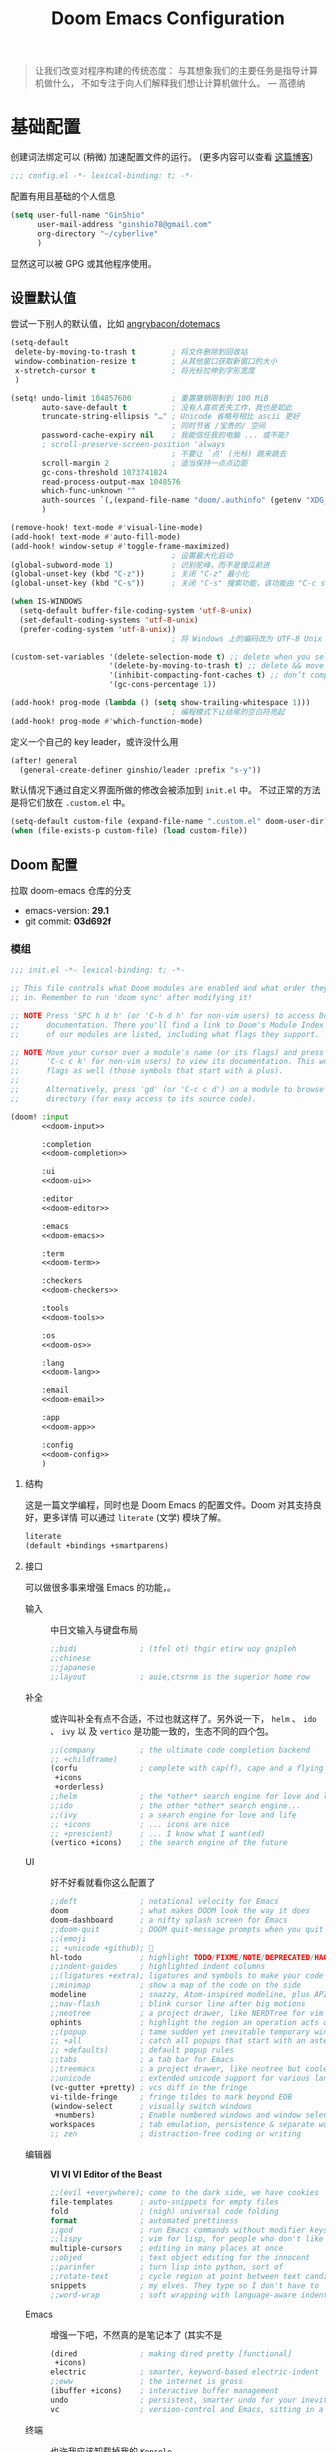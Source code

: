 # SPDX-FileCopyrightText:
# SPDX-License-Identifier: MIT
# Title: Doom Emacs 配置文件
#+title: Doom Emacs Configuration
#+html_head: <link rel='shortcut icon' type='image/png' href='https://www.gnu.org/software/emacs/favicon.png'>
#+property: header-args:emacs-lisp :tangle yes :comments link
#+property: header-args:elisp :exports code
#+property: header-args :tangle "no" :results silent :eval no
#+options: coverpage:yes
#+startup: fold
#+latex_compiler: lualatex
#+latex_header: \usepackage{ctex}

#+begin_quote
让我们改变对程序构建的传统态度：
与其想象我们的主要任务是指导计算机做什么，
不如专注于向人们解释我们想让计算机做什么。
@@latex:\mbox{@@--- 高德纳@@latex:}@@
#+end_quote



* 基础配置

创建词法绑定可以 (稍微) 加速配置文件的运行。 (更多内容可以查看 [[https://nullprogram.com/blog/2016/12/22/][这篇博客]])

#+begin_src emacs-lisp :comments no
;;; config.el -*- lexical-binding: t; -*-
#+end_src

#+begin_src shell :exports none :comments no :tangle-mode (identity #o755) :tangle no
#!/usr/bin/env bash
source /etc/os-release
#+end_src

配置有用且基础的个人信息
#+begin_src emacs-lisp
(setq user-full-name "GinShio"
      user-mail-address "ginshio78@gmail.com"
      org-directory "~/cyberlive"
      )
#+end_src
显然这可以被 GPG 或其他程序使用。

** 设置默认值

尝试一下别人的默认值，比如 [[https://github.com/angrybacon/dotemacs/blob/master/dotemacs.org#use-better-defaults][angrybacon/dotemacs]]
#+begin_src emacs-lisp
(setq-default
 delete-by-moving-to-trash t        ; 将文件删除到回收站
 window-combination-resize t        ; 从其他窗口获取新窗口的大小
 x-stretch-cursor t                 ; 将光标拉伸到字形宽度
 )

(setq! undo-limit 104857600         ; 重置撤销限制到 100 MiB
       auto-save-default t          ; 没有人喜欢丢失工作，我也是如此
       truncate-string-ellipsis "…" ; Unicode 省略号相比 ascii 更好
                                    ; 同时节省 /宝贵的/ 空间
       password-cache-expiry nil    ; 我能信任我的电脑 ... 或不能?
       ; scroll-preserve-screen-position 'always
                                    ; 不要让 `点' (光标) 跳来跳去
       scroll-margin 2              ; 适当保持一点点边距
       gc-cons-threshold 1073741824
       read-process-output-max 1048576
       which-func-unknown ""
       auth-sources `(,(expand-file-name "doom/.authinfo" (getenv "XDG_CONFIG_HOME")))
       )

(remove-hook! text-mode #'visual-line-mode)
(add-hook! text-mode #'auto-fill-mode)
(add-hook! window-setup #'toggle-frame-maximized)
                                    ; 设置最大化启动
(global-subword-mode 1)             ; 识别驼峰，而不是傻瓜前进
(global-unset-key (kbd "C-z"))      ; 关闭 "C-z" 最小化
(global-unset-key (kbd "C-s"))      ; 关闭 "C-s" 搜索功能，该功能由 "C-c s s" 替代

(when IS-WINDOWS
  (setq-default buffer-file-coding-system 'utf-8-unix)
  (set-default-coding-systems 'utf-8-unix)
  (prefer-coding-system 'utf-8-unix))
                                    ; 将 Windows 上的编码改为 UTF-8 Unix 换行

(custom-set-variables '(delete-selection-mode t) ;; delete when you select region and modify
                      '(delete-by-moving-to-trash t) ;; delete && move to transh
                      '(inhibit-compacting-font-caches t) ;; don’t compact font caches during GC.
                      '(gc-cons-percentage 1))

(add-hook! prog-mode (lambda () (setq show-trailing-whitespace 1)))
                                    ; 编程模式下让结尾的空白符亮起
(add-hook! prog-mode #'which-function-mode)
#+end_src

定义一个自己的 key leader，或许没什么用
#+begin_src emacs-lisp
(after! general
  (general-create-definer ginshio/leader :prefix "s-y"))
#+end_src

默认情况下通过自定义界面所做的修改会被添加到 =init.el= 中。
不过正常的方法是将它们放在 =.custom.el= 中。
#+begin_src emacs-lisp
(setq-default custom-file (expand-file-name ".custom.el" doom-user-dir))
(when (file-exists-p custom-file) (load custom-file))
#+end_src

** Doom 配置

拉取 doom-emacs 仓库的分支
  - emacs-version: *29.1*
  - git commit: *03d692f*

*** 模组
:properties:
:header-args:emacs-lisp: :tangle no
:end:

#+name: init.el
#+attr_html: :collapsed t
#+begin_src emacs-lisp :tangle "init.el" :noweb no-export :comments no
;;; init.el -*- lexical-binding: t; -*-

;; This file controls what Doom modules are enabled and what order they load
;; in. Remember to run 'doom sync' after modifying it!

;; NOTE Press 'SPC h d h' (or 'C-h d h' for non-vim users) to access Doom's
;;      documentation. There you'll find a link to Doom's Module Index where all
;;      of our modules are listed, including what flags they support.

;; NOTE Move your cursor over a module's name (or its flags) and press 'K' (or
;;      'C-c c k' for non-vim users) to view its documentation. This works on
;;      flags as well (those symbols that start with a plus).
;;
;;      Alternatively, press 'gd' (or 'C-c c d') on a module to browse its
;;      directory (for easy access to its source code).

(doom! :input
       <<doom-input>>

       :completion
       <<doom-completion>>

       :ui
       <<doom-ui>>

       :editor
       <<doom-editor>>

       :emacs
       <<doom-emacs>>

       :term
       <<doom-term>>

       :checkers
       <<doom-checkers>>

       :tools
       <<doom-tools>>

       :os
       <<doom-os>>

       :lang
       <<doom-lang>>

       :email
       <<doom-email>>

       :app
       <<doom-app>>

       :config
       <<doom-config>>
       )
#+end_src

**** 结构

这是一篇文学编程，同时也是 Doom Emacs 的配置文件。Doom 对其支持良好，更多详情
可以通过 ~literate~ (文学) 模块了解。

#+name: doom-config
#+begin_src emacs-lisp
literate
(default +bindings +smartparens)
#+end_src

**** 接口

可以做很多事来增强 Emacs 的功能，。

- 输入 ::
  中日文输入与键盘布局
  #+name: doom-input
  #+begin_src emacs-lisp
;;bidi              ; (tfel ot) thgir etirw uoy gnipleh
;;chinese
;;japanese
;;layout            ; auie,ctsrnm is the superior home row
  #+end_src

- 补全 ::
  或许叫补全有点不合适，不过也就这样了。另外说一下， ~helm~ 、 ~ido~ 、 ~ivy~ 以
  及 ~vertico~ 是功能一致的，生态不同的四个包。
  #+name: doom-completion
  #+begin_src emacs-lisp
;;(company          ; the ultimate code completion backend
;; +childframe)
(corfu              ; complete with cap(f), cape and a flying feather!
 +icons
 +orderless)
;;helm              ; the *other* search engine for love and life
;;ido               ; the other *other* search engine...
;;(ivy              ; a search engine for love and life
;; +icons           ; ... icons are nice
;; +prescient)      ; ... I know what I want(ed)
(vertico +icons)    ; the search engine of the future
  #+end_src

- UI :: 好不好看就看你这么配置了
  #+name: doom-ui
  #+begin_src emacs-lisp
;;deft              ; notational velocity for Emacs
doom                ; what makes DOOM look the way it does
doom-dashboard      ; a nifty splash screen for Emacs
;;doom-quit         ; DOOM quit-message prompts when you quit Emacs
;;(emoji
;; +unicode +github); 🙂
hl-todo             ; highlight TODO/FIXME/NOTE/DEPRECATED/HACK/REVIEW
;;indent-guides     ; highlighted indent columns
;;(ligatures +extra); ligatures and symbols to make your code pretty again
;;minimap           ; show a map of the code on the side
modeline            ; snazzy, Atom-inspired modeline, plus API
;;nav-flash         ; blink cursor line after big motions
;;neotree           ; a project drawer, like NERDTree for vim
ophints             ; highlight the region an operation acts on
;;(popup            ; tame sudden yet inevitable temporary windows
;; +all             ; catch all popups that start with an asterix
;; +defaults)       ; default popup rules
;;tabs              ; a tab bar for Emacs
;;treemacs          ; a project drawer, like neotree but cooler
;;unicode           ; extended unicode support for various languages
(vc-gutter +pretty) ; vcs diff in the fringe
vi-tilde-fringe     ; fringe tildes to mark beyond EOB
(window-select      ; visually switch windows
 +numbers)          ; Enable numbered windows and window selection
workspaces          ; tab emulation, persistence & separate workspaces
;; zen              ; distraction-free coding or writing
  #+end_src

- 编辑器 :: *VI VI VI Editor of the Beast*
  #+name: doom-editor
  #+begin_src emacs-lisp
;;(evil +everywhere); come to the dark side, we have cookies
file-templates      ; auto-snippets for empty files
fold                ; (nigh) universal code folding
format              ; automated prettiness
;;god               ; run Emacs commands without modifier keys
;;lispy             ; vim for lisp, for people who don't like vim
multiple-cursors    ; editing in many places at once
;;objed             ; text object editing for the innocent
;;parinfer          ; turn lisp into python, sort of
;;rotate-text       ; cycle region at point between text candidates
snippets            ; my elves. They type so I don't have to
;;word-wrap         ; soft wrapping with language-aware indent
  #+end_src

- Emacs :: 增强一下吧，不然真的是笔记本了 (其实不是
  #+name: doom-emacs
  #+begin_src emacs-lisp
(dired              ; making dired pretty [functional]
 +icons)
electric            ; smarter, keyword-based electric-indent
;;eww               ; the internet is gross
(ibuffer +icons)    ; interactive buffer management
undo                ; persistent, smarter undo for your inevitable mistakes
vc                  ; version-control and Emacs, sitting in a tree
  #+end_src

- 终端 :: 也许我应该卸载掉我的 =Konsole=
  #+name: doom-term
  #+begin_src emacs-lisp
;;eshell            ; the elisp shell that works everywhere
;;shell             ; simple shell REPL for Emacs
;;term              ; basic terminal emulator for Emacs
vterm               ; the best terminal emulation in Emacs
  #+end_src

- 检测 :: 可以告诉我哪里不对，但我觉得我应该先好好背背单词或者看看 PEP8
  #+name: doom-checkers
  #+begin_src emacs-lisp
syntax              ; tasing you for every semicolon you forget
;;(spell +flyspell) ; tasing you for misspelling mispelling
;;grammar           ; tasing grammar mistake every you make
  #+end_src

- 工具 :: Workflow in Emacs!
  #+name: doom-tools
  #+begin_src emacs-lisp
;;ansible
biblio              ; Writes a PhD for you (citation needed)
;;collab            ; buffers with friends
;;(debugger +lsp)   ; FIXME stepping through code, to help you add bugs
;;direnv
;;docker
editorconfig        ; let someone else argue about tabs vs spaces
;;ein               ; tame Jupyter notebooks with emacs
(eval +overlay)     ; run code, run (also, repls)
;;llm               ; when I said you needed friends, I didn't mean...
lookup              ; helps you navigate your code and documentation
(lsp +eglot)        ; M-x vscode
(magit              ; a git porcelain for Emacs
 +forge)            ; interface with git forges
make                ; run make tasks from Emacs
;;pass              ; password manager for nerds
;;pdf               ; pdf enhancements
;;terraform         ; infrastructure as code
;;tmux              ; an API for interacting with tmux
tree-sitter         ; syntax and parsing, sitting in a tree...
;;upload            ; map local to remote projects via ssh/ftp
  #+end_src

- OS :: 有个问题，我会用 MAC 吗
  #+name: doom-os
  #+begin_src emacs-lisp
(:if (featurep :system 'macos) macos)  ; improve compatibility with macOS
tty                 ; improve the terminal Emacs experience
  #+end_src

**** 编程语言支持

最爽的事情就是，我可以在 Emacs 中编写任何语言 (的 ~Hello World~)

#+name: doom-lang
#+begin_src emacs-lisp
;;agda                ; types of types of types of types...
;;beancount           ; mind the GAAP
(cc                   ; C > C++ == 1
 +lsp                 ; smart C but still memory leak
 +tree-sitter)
;;clojure             ; java with a lisp
;;common-lisp         ; if you've seen one lisp, you've seen them all
;;coq                 ; proofs-as-programs
;;crystal             ; ruby at the speed of c
;;csharp              ; unity, .NET, and mono shenanigans
data                  ; config/data formats
;;(dart +flutter)     ; paint ui and not much else
;;dhall
;;elixir              ; erlang done right
;;elm                 ; care for a cup of TEA?
emacs-lisp            ; drown in parentheses
;;erlang              ; an elegant language for a more civilized age
;;ess                 ; emacs speaks statistics
;;factor
;;faust               ; dsp, but you get to keep your soul
;;fortran             ; in FORTRAN, GOD is REAL (unless declared INTEGER)
;;fsharp              ; ML stands for Microsoft's Language
;;fstar               ; (dependent) types and (monadic) effects and Z3
;;gdscript            ; the language you waited for
;;(go +lsp)           ; the hipster dialect
;;(graphql +lsp)      ; Give queries a REST
;;(haskell +lsp)      ; a language that's lazier than I am
;;hy                  ; readability of scheme w/ speed of python
;;idris               ; a language you can depend on
;;json                ; At least it ain't XML
;;janet               ; Fun fact: Janet is me!
;;(java +lsp)         ; the poster child for carpal tunnel syndrome
;;(javascript +lsp)   ; all(hope(abandon(ye(who(enter(here))))))
;;julia               ; a better, faster MATLAB
;;kotlin              ; a better, slicker Java(Script)
(latex                ; writing papers in Emacs has never been so fun
 +cdlatex             ; quick maths symbols
 +fold)               ; fold the clutter away nicities
;;lean                ; for folks with too much to prove
;;ledger              ; be audit you can be
;;lua                 ; one-based indices? one-based indices
markdown              ; writing docs for people to ignore
;;nim                 ; python + lisp at the speed of c
;;nix                 ; I hereby declare "nix geht mehr!"
;;ocaml               ; an objective camel
(org                  ; organize your plain life in plain text
 +crypt               ;
 +dragndrop           ; drag & drop files/images into org buffers
 +hugo                ; use Emacs for hugo blogging
 +pandoc)             ; export-with-pandoc support
;;php                 ; perl's insecure younger brother
;;plantuml            ; diagrams for confusing people more
;;purescript          ; javascript, but functional
(python               ; beautiful is better than ugly
 +cython
 +lsp
 +pyenv
 +pyright
 +tree-sitter)
;;qt                  ; the 'cutest' gui framework ever
;;racket              ; a DSL for DSLs
;;raku                ; the artist formerly known as perl6
;;rest                ; Emacs as a REST client
;;rst                 ; ReST in peace
;;(ruby +tree-sitter) ; 1.step {|i| p "Ruby is #{i.even? ? 'love' : 'life'}"}
(rust                 ; Fe2O3.unwrap().unwrap().unwrap().unwrap()
 +lsp
 +tree-sitter)
;;scala               ; java, but good
(scheme +guile)       ; a fully conniving family of lisps
sh                    ; she sells {ba,z,fi}sh shells on the C xor
;;sml
;;solidity            ; do you need a blockchain? No.
;;swift               ; who asked for emoji variables?
;;terra               ; Earth and Moon in alignment for performance.
;;web                 ; the tubes
;;yaml                ; JSON, but readable
(zig                ; C, but simpler
 +lsp
 +tree-sitter)
#+end_src

**** Everything in Emacs

*leave* Emacs

- 邮件 :: 说实话，我想用 =Thunderbird=
  #+name: doom-email
  #+begin_src emacs-lisp
;;(mu4e +org +gmail)
;;notmuch
;;(wanderlust +gmail)
  #+end_src

- 应用 :: 可以在 Emacs 中上网看新闻。或许我可以用 irc 聊天
  #+name: doom-app
  #+begin_src emacs-lisp
;;calendar
;;emms
;;everywhere        ; *leave* Emacs!? You must be joking
;;irc               ; how neckbeards socialize
;;(rss +org)        ; emacs as an RSS reader
  #+end_src

*** 视觉设置

**** 字体设置

'Source Code Pro' 和 'Fira Code' 的效果都很不错，'JetBrains Mono' 和 'IBM Plex Mono'
或许也不错。还是比较推荐 Mono 字体，等宽看代码舒服。


Unicode 字体为什么不试试 'JuliaMono' 呢？

#+begin_src emacs-lisp
(setq doom-font (font-spec :family "Source Code Pro" :size 15)
      doom-big-font (font-spec :family "Source Code Pro" :size 30)
      doom-variable-pitch-font (font-spec :family "SourceCodeVF" :size 15)
      doom-unicode-font (font-spec :family "JuliaMono")
      doom-serif-font (font-spec :family "Source Serif 4")
      )
#+end_src

不过这都是西文字体，没有考虑过 CJK 用户的感受吗！！在后面的
[[杂项][杂项]] 中，将详细说一下 CJK 字体的配置。

除了这些字体外，字体 [[https://github.com/SorkinType/Merriweather/][Merriweather]] 还被用于 =nov.el= 中，字体 [[https://github.com/huertatipografica/Alegreya][Alegreya]] 作为衬线比
例字体被用于 Org 文件的 =writeroom-mode= 中的 =mixed-pitch-mode=​。

**** 主题和 modeline

~doom-one~ 是 Doom 自带的大而全的主题，里面实在太多好看的主题了，干嘛还要自己找。
这里我想在众多我喜欢的主题中，启动时随机选取一款。

#+begin_src emacs-lisp :tangle no
(setq doom-theme (let ((themes '(doom-vibrant
                                 doom-fairy-floss
                                 doom-dracula
                                 doom-Iosvkem
                                 doom-moonlight
                                 doom-monokai-pro
                                 doom-tokyo-night)))
                   (elt themes (random (length themes)))))
#+end_src

当然你不喜欢这样，可以直接指定一款。另外，你可以采用快捷键 =C-h t= 来预览并选择
各个主题（当然是一次性的）。
#+begin_src emacs-lisp :tangle no
(setq doom-theme 'doom-vibrant)
#+end_src

Timothy 有一个相当有趣的做法，根据系统主题选择对应的主题。当然，从环境变量 =DOOM_THEME= 中去读也是相当棒的。

设置一下 modeline，比如说图标、文件名称以及彩虹猫 (Nyan cat)！
#+begin_src emacs-lisp
(after! doom-modeline
  (custom-set-variables '(doom-modeline-buffer-file-name-style 'relative-to-project)
                        '(doom-modeline-major-mode-icon t)
                        '(doom-modeline-modal-icon nil))
  (nyan-mode t))
#+end_src

**** 杂项

相对行号可以很好的知道距离目标行有多远，然后用快捷键 =C-u num <UP>= 或
=ESC num <UP>= 到达你想去的行。
#+begin_src emacs-lisp
(setq display-line-numbers-type 'relative)
#+end_src

我想设置一下更好看的默认缓冲区名称
#+begin_src emacs-lisp
(setq doom-fallback-buffer-name "► Doom"
      +doom-dashboard-name "► Doom")
#+end_src

再来说说初始化 doom 时，UI 上其实还有很多能做的，比如说关闭丑的不行的 ~menu-bar~​，
设置光标模式，以及 CJK 字体等。

需要说明一下，字体在 GUI 下是有效的，TUI 下使用的应该是终端设置。另外，使用 mono
字体时，CJK 一般是西文字号的 =1.2= 倍，这样一个 CJK 符号将是西文符号的 =2= 倍。
比较建议西文字体设置为 =5= 的倍数，这样得到的 CJK 字符都能是一个整数值。

#+begin_src emacs-lisp :tangle yes :noweb no-export :comments no
(defun ginshio/doom-init-ui-misc()
  (menu-bar-mode -1)               ;; disable menu-bar
  (tab-bar-mode -1)                ;; disable tab-bar
  (setq-default cursor-type 'box)  ;; set box style cursor
  (blink-cursor-mode -1)           ;; cursor not blink
  <<doom-dashboard-layout>>
  (if (display-graphic-p)
      (progn
        ;; NOTE: ONLY GUI
        ;; set font
        (dolist (charset '(kana han bopomofo))
          (set-fontset-font (frame-parameter nil 'font) charset
                            (font-spec :family "Source Han Mono SC")))
        (appendq! face-font-rescale-alist
                  '(("Source Han Mono SC" . 1.2)))
        <<doom-image-banner>>
        ;; random banner image from bing.com, NOTE: https://emacs-china.org/t/topic/264/33
        )
    (progn
      ;; NOTE: ONLY TUI
      <<doom-ascii-banner>>
      )))
(add-hook! doom-init-ui #'ginshio/doom-init-ui-misc)
#+end_src

*** 辅助宏
这些是 doom 添加的一些非常有用的宏
- ~load!~ 可以相对于本文件进行外部 ~.el~ 文件的加载
- ~use-package!~ 用于配置包
- ~add-load-path!~ 将指定目录添加到 ~load-path~ 中，可以让 Emacs 在使用
  ~require~ 和 ~use-package~ 时在 ~load-path~ 中进行查找
- ~map!~ 用于绑定新的快捷键

*** 允许 CLI 运行 org-babel 程序

在 Org 中有时会写一点代码，[[https://orgmode.org/worg/org-contrib/babel][Org-Babel]] 就是各个语言在 Org-mode 中的巴别塔。大家都
可以通过它来直接运行。

但是在配置文件也会有一些代码，如果在 CLI 中执行 =doom sync= 之类的操作，大量的
代码块输出会直接污染输出。这不能忍！

好在 DOOM 提供了每次运行 CLI 前读取 =$DOOMDIR/cli.el= 的特性，我们可以不再手动
确认是否运行某个代码块 (~org-confirm-babel-evaluate~)，并且用
~org-babel-execute-src-block~ 来沉默这些代码块，避免污染输出。

#+begin_src emacs-lisp :tangle cli.el :comments no
;;; cli.el -*- lexical-binding: t; -*-
(setq! org-confirm-babel-evaluate nil)
(advice-add 'org-babel-execute-src-block
            :around #'(lambda (orig-fn &rest args)
                        (quiet! (apply orig-fn args))))
#+end_src

*** dashboard

Dashboard 是打开 Emacs 的主页，展示命令并不是很有用，移除掉它们！
#+name: doom-dashboard-layout
#+begin_src emacs-lisp :tangle no
(remove-hook! '+doom-dashboard-functions #'doom-dashboard-widget-shortmenu)
(add-hook! +doom-dashboard-mode (hide-mode-line-mode 1) (hl-line-mode 1))
#+end_src

** 其他设置

*** 窗口标题

我更喜欢窗口展示缓冲区的名字，然后是项目文件夹 (如果可用)。
#+begin_src emacs-lisp
(setq! frame-title-format
      '("%b – Doom Emacs"
        (:eval
         (let ((project-name (projectile-project-name)))
           (unless (string= "-" project-name)
             (format "  -  [%s]" project-name))))))
#+end_src

*** 启动界面

[[https://github.com/tecosaur][tecosaur]] 做了一个相当棒的启动画面，心动！但是太复杂了。我只是想简单的在每次重启时
更换 banner，仅此而已。

#+name: doom-image-banner
#+begin_src emacs-lisp :tangle no
(setq! fancy-splash-image
       (let ((banners (directory-files (expand-file-name "banners" doom-user-dir)
                                       'full (rx ".png" eos))))
         (elt banners (random (length banners)))))
#+end_src

当然，不要忘记 ASCII banner
#+name: doom-ascii-banner
#+begin_src emacs-lisp :tangle no
(setq! ginshio/+doom-dashbord-ascii-banner
       (split-string (with-output-to-string
                       (call-process "cat" nil standard-output nil
                                     (let ((banners (directory-files (expand-file-name "banners" doom-user-dir)
                                                                     'full (rx ".txt" eos))))
                                       (elt banners (random (length banners))))))
                     "\n" t))
(setq! +doom-dashboard-ascii-banner-fn
       #'(lambda ()
           (mapc (lambda (line)
                   (insert (propertize (+doom-dashboard--center +doom-dashboard--width line)
                                       'face 'doom-dashboard-banner) " ")
                   (insert "\n"))
                 ginshio/+doom-dashbord-ascii-banner)))
#+end_src

*** 以字符串形式抓取源代码块内容

在此配置中，有几处需要以字符串形式抓取源代码块的内容的字符串。我们可以使用
noweb =<<replacement>>= 表单，但该表单无法使用字符串转义。

我们可以使用 noweb 执行来解决这个问题，并编写一个名为（未导出的） babel 代码块，
以字符串形式抓取另一个命名源代码块的内容。需要注意的是，这种方法目前不能扩展
嵌套的 noweb 引用。

#+name: grab
#+begin_src emacs-lisp :var name="" :noweb-ref none
;; (if-let ((block-pos (org-babel-find-named-block name))
;;          (block (org-element-at-point block-pos)))
;;     (format "%S" (string-trim (org-element-property :value block)))
;;   ;; look for :noweb-ref matches
;;   (let (block-contents)
;;     (org-element-cache-map
;;      (lambda (src)
;;        (when (and (not (org-in-commented-heading-p nil src))
;;                   (not (org-in-archived-heading-p nil src))
;;                   (let* ((lang (org-element-property :language src))
;;                          (params
;;                           (apply
;;                            #'org-babel-merge-params
;;                            (append
;;                             (org-with-point-at (org-element-property :begin src)
;;                               (org-babel-params-from-properties lang t))
;;                             (mapcar
;;                              (lambda (h)
;;                                (org-babel-parse-header-arguments h t))
;;                              (cons (org-element-property :parameters src)
;;                                    (org-element-property :header src))))))
;;                          (ref (alist-get :noweb-ref params)))
;;                     (equal ref name)))
;;          (push (org-babel--normalize-body src)
;;                block-contents)))
;;      :granularity 'element
;;      :restrict-elements '(src-block))
;;     (and block-contents
;;          (format "%S"
;;                  (mapconcat
;;                   #'identity
;;                   (nreverse block-contents)
;;                   "\n\n")))))
#+end_src

There we go, that's all it takes! This can be used via the form =<<grab("block-name")>>=.



* 包

** 加载结构
:properties:
:header-args:emacs-lisp: :tangle no
:end:

Doom 通过 =packages.el= 来安装包，非常简单，只需要 ~package!~ 就可以安装。
需要注意，不应该将该文件编译为字节码。
#+begin_src emacs-lisp :tangle "packages.el" :comments no
;; -*- no-byte-compile: t; -*-
;;; $DOOMDIR/packages.el
#+end_src

*警告*: 不要禁用 =~/.emacs.d/core/packages.el= 中列出的包。Doom 依赖这些，禁用它们
可能出现严重问题。

- 从官方的源 [[https://melpa.org/][MELPA]] / [[http://elpa.gnu.org/][GNU ELPA]] / [[https://emacsmirror.net/][emacsmirror]] 安装
  #+begin_src emacs-lisp
(package! some-package)
  #+end_src
- 关闭某些包
  #+begin_src emacs-lisp
(package! some-package :disable t)
  #+end_src
- 从 Git Repo 安装
  #+begin_src emacs-lisp
;; github
(package! github-package :recipe (:host github :repo "username/repo"))
;; gitlab
(package! gitlab-package :recipe (:host gitlab :repo "username/repo"))
;; other
(package! other-package :recipe (:host nil :repo "https://example.com/repo"))
  #+end_src
  如果 repo 仅中只有某个 / 某些文件是你需要的
  #+begin_src emacs-lisp
(package! some-package
  :recipe (:host github :repo "username/repo"
           :files ("some-file.el" "src/elisp/*.el")))
  #+end_src
  如果需要指定某个 =commit= 或某个 =branch=
  #+begin_src emacs-lisp
;; commit
(package! some-package :pin "abcdefghijk")
;; branch
(package! some-package :recipe (:branch "stable"))
  #+end_src
- 使用本地的 repo
  #+begin_src emacs-lisp
(package! some-package :recipe (:local-repo "/path/to/repo"))
  #+end_src

** 工具

*** Which-key

#+begin_comment
来自 =:core packages= 模块
#+end_comment

让快捷键提示变得更快！
#+begin_src emacs-lisp
(setq which-key-idle-delay 0.5)
#+end_src

*** Input

**** String Inflection

+变形汽车人！+ 变形字符串！
#+begin_src emacs-lisp :tangle packages.el
(package! string-inflection)
#+end_src

#+begin_src emacs-lisp
(use-package! string-inflection
  :defer t
  :init
  (map! :leader :prefix ("cS" . "naming convention")
        :desc "cycle" "~" #'string-inflection-all-cycle
        :desc "toggle" "t" #'string-inflection-toggle
        :desc "CamelCase" "c" #'string-inflection-camelcase
        :desc "downCase" "d" #'string-inflection-lower-camelcase
        :desc "kebab-case" "k" #'string-inflection-kebab-case
        :desc "under_score" "u" #'string-inflection-underscore
        :desc "Upper_Score" "_" #'string-inflection-capital-underscore
        :desc "UP_CASE" "U" #'string-inflection-upcase))
#+end_src

*** hungry delete

一次 ~backspace~ 吃掉所有空白符 (当前光标限定)
#+begin_src emacs-lisp :tangle packages.el
(package! hungry-delete :recipe (:host github :repo "nflath/hungry-delete"))
#+end_src

只让它应用在编程模式是最好的
#+begin_src emacs-lisp
(use-package! hungry-delete
  :config
  (setq-default hungry-delete-chars-to-skip " \t\v")
  (add-hook! prog-mode #'hungry-delete-mode))
#+end_src

*** Dired

#+begin_comment
来自 =:emacs dired= 模块
#+end_comment

emacs 自带的强大文件管理器，和之后提到的 [[Magit]]、[[TRAMP]] 都是 Emacs 的杀手级应用。
还出现了很多增强性的包来增加其能力，不过对我来说，稍微修改一下也就够了。

#+begin_src emacs-lisp
(after! dired
  (require 'dired-async)
  (define-key! dired-mode-map "RET" #'dired-find-alternate-file)
  (define-key! dired-mode-map "C" #'dired-async-do-copy)
  (define-key! dired-mode-map "H" #'dired-async-do-hardlink)
  (define-key! dired-mode-map "R" #'dired-async-do-rename)
  (define-key! dired-mode-map "S" #'dired-async-do-symlink)
  (define-key! dired-mode-map "n" #'dired-next-marked-file)
  (define-key! dired-mode-map "p" #'dired-prev-marked-file)
  (define-key! dired-mode-map "=" #'ginshio/dired-ediff-files)
  (define-key! dired-mode-map "<mouse-2>" #'dired-mouse-find-file)
  (defun ginshio/dired-ediff-files ()
    "Mark files and ediff in dired mode, you can mark 1, 2 or 3 files and diff.
see: https://oremacs.com/2017/03/18/dired-ediff/"
    (let ((files (dired-get-marked-files)))
      (cond ((= (length files) 0))
            ((= (length files) 1)
             (let ((file1 (nth 0 files))
                   (file2 (read-file-name "file: " (dired-dwim-target-directory))))
               (ediff-files file1 file2)))
            ((= (length files) 2)
             (let ((file1 (nth 0 files)) (file2 (nth 1 files)))
               (ediff-files file1 file2)))
            ((= (length files) 3)
             (let ((file1 (car files)) (file2 (nth 1 files)) (file3 (nth 2 files)))
               (ediff-files3 file1 file2 file3)))
            (t (error "no more than 3 files should be marked")))))
  (define-advice dired-do-print (:override (&optional _))
    "show/hide dotfiles in current dired
see: https://www.emacswiki.org/emacs/DiredOmitMode"
    (cond ((or (not (boundp 'dired-dotfiles-show-p)) dired-dotfiles-show-p)
           (setq-local dired-dotfiles-show-p nil)
           (dired-mark-files-regexp "^\\.")
           (dired-do-kill-lines))
          (t (revert-buffer)
             (setq-local dired-dotfiles-show-p t))))
  (define-advice dired-up-directory (:override (&optional _))
    "goto up directory in this buffer"
    (find-alternate-file ".."))
  (define-advice dired-do-compress-to (:override (&optional _))
    "Compress selected files and directories to an archive."
    (let* ((output (read-file-name "Compress to: "))
           (command-assoc (assoc output dired-compress-files-alist 'string-match))
           (files-str (mapconcat 'identity (dired-get-marked-files t) " ")))
      (when (and command-assoc (not (string= "" files-str)))
        (let ((command (format-spec (cdr command-assoc)
                                    `((?o . ,output)
                                      (?i . ,files-str)))))
          (async-start (lambda () (shell-command command)) nil))))))
#+end_src

*** Magit
:properties:
:header-args:emacs-lisp: :tangle no :noweb-ref magit-tweaks
:end:

#+begin_comment
来自 =:tools magit= 模块
#+end_comment

[[https://xkcd.com/1597][xkcd:1597]]

这应该是 Emacs 的杀手应用之一了，感谢 [[https://github.com/tarsius][Jonas]] 及其他贡献者。

#+begin_src emacs-lisp :noweb no-export :tangle yes :noweb-prefix no :noweb-ref nil
(after! magit
  <<magit-tweaks>>
  )
#+end_src

**** Delta

[[https://github.com/dandavison/delta/][Delta]] 是用 rust 实现的 git diff 语法高亮的工具。该作者还将其挂接到了 magit 的
diff 视图上 (默认不会有语法高亮)。不过这需要 =delta= 二进制文件，在 cargo 安装
显得简单些，不过你也可以选择 [[https://github.com/dandavison/delta/releases/latest][GitHub Release]]。当然，我在用 openSUSE tumbleweed，
可以从软件源中下载

#+begin_src shell :tangle no
cargo install git-delta
sudo zypper install git-delta
#+end_src

简单地配置它就行
#+begin_src emacs-lisp :noweb-ref none :tangle packages.el
(package! magit-delta :recipe (:host github :repo "dandavison/magit-delta"))
#+end_src

#+begin_src emacs-lisp
(use-package! magit-delta
  :after magit
  :hook (magit-mode . magit-delta-mode))
#+end_src

**** Code Review

Github / Gitlab 上去还是有点麻烦了，在本地直接访问、操作还是很不错的。Magit 提供
了 forge 来实现在 emacs 中 code review！

#+begin_src emacs-lisp :noweb-ref none :tangle packages.el
(package! forge :recipe (:host github :repo "magit/forge"))
#+end_src

#+begin_src emacs-lisp
(use-package! forge
  :after magit)
#+end_src

**** 冲突

在 Emacs 中处理冲突也是不错的体验，或许可以尝试自己制造一点。当然，ediff 相当好
用。
emmm... 之前为什么要用 smerge 来着。应该是不想离开 emacs 环境。

#+begin_src emacs-lisp :tangle no
(defun smerge-repeatedly ()
  "Perform smerge actions again and again"
  (interactive)
  (smerge-mode 1)
  (smerge-transient))
(after! transient
  (transient-define-prefix smerge-transient ()
    [["Move"
      ("n" "next" (lambda () (interactive) (ignore-errors (smerge-next)) (smerge-repeatedly)))
      ("p" "previous" (lambda () (interactive) (ignore-errors (smerge-prev)) (smerge-repeatedly)))]
     ["Keep"
      ("b" "base" (lambda () (interactive) (ignore-errors (smerge-keep-base)) (smerge-repeatedly)))
      ("u" "upper" (lambda () (interactive) (ignore-errors (smerge-keep-upper)) (smerge-repeatedly)))
      ("l" "lower" (lambda () (interactive) (ignore-errors (smerge-keep-lower)) (smerge-repeatedly)))
      ("a" "all" (lambda () (interactive) (ignore-errors (smerge-keep-all)) (smerge-repeatedly)))
      ("RET" "current" (lambda () (interactive) (ignore-errors (smerge-keep-current)) (smerge-repeatedly)))]
     ["Diff"
      ("<" "upper/base" (lambda () (interactive) (ignore-errors (smerge-diff-base-upper)) (smerge-repeatedly)))
      ("=" "upper/lower" (lambda () (interactive) (ignore-errors (smerge-diff-upper-lower)) (smerge-repeatedly)))
      (">" "base/lower" (lambda () (interactive) (ignore-errors (smerge-diff-base-lower)) (smerge-repeatedly)))
      ("R" "refine" (lambda () (interactive) (ignore-errors (smerge-refine)) (smerge-repeatedly)))
      ("E" "ediff" (lambda () (interactive) (ignore-errors (smerge-ediff)) (smerge-repeatedly)))]
     ["Other"
      ("c" "combine" (lambda () (interactive) (ignore-errors (smerge-combine-with-next)) (smerge-repeatedly)))
      ("r" "resolve" (lambda () (interactive) (ignore-errors (smerge-resolve)) (smerge-repeatedly)))
      ("k" "kill current" (lambda () (interactive) (ignore-errors (smerge-kill-current)) (smerge-repeatedly)))
      ("q" "quit" (lambda () (interactive) (smerge-auto-leave)))]]))
#+end_src

*** Completion

#+begin_comment
来自 =:completion corfu= 模块
#+end_comment

没有补全怎么写代码，尤其是 =Java=​！！！
#+begin_src emacs-lisp
(after! corfu
 (corfu-history-mode t)
 (corfu-indexed-mode t)
 )
#+end_src

*** Vertico

#+begin_comment
来自 =:completion vertico= 模块
#+end_comment

#+begin_src emacs-lisp
(after! consult
  (set-face-attribute 'consult-file nil :inherit 'consult-buffer)
  (setf (plist-get (alist-get 'perl consult-async-split-styles-alist) :initial) ";"))
#+end_src

*** LSP

#+begin_comment
来自 =:tools lsp= 模块
#+end_comment

这不是老色批！自从 lsp 普及开始，无论配置什么编辑器都不再复杂了。看了一圈
[[https://emacs-lsp.github.io/lsp-mode/tutorials/][lsp-mode tutorial]] 甚至觉得不需要配置什么，估计 doom 也有相应的配置。问题就是，熟
悉配置、操作的问题。

#+begin_src emacs-lisp
(use-package! eglot
  :init
  (setq! eglot-code-action-indications nil
         eglot-autoshutdown t
         ; Performance issue: https://github.com/joaotavora/eglot/discussions/993
         eldoc-idle-delay 0.75
         company-idle-delay 0.75
         flymake-no-changes-timeout 0.5
         ; Copy from https://andreyor.st/posts/2023-09-09-migrating-from-lsp-mode-to-eglot/
         eglot-ignored-server-capabilities '(:colorProvider
                                             :documentFormattingProvider
                                             :documentLinkProvider
                                             :documentOnTypeFormattingProvider
                                             :documentRangeFormattingProvider
                                             :foldingRangeProvider
                                             :inlayHintProvider)
         eglot-stay-out-of '(yasnippet)
         eglot-events-buffer-size 0
         eglot-extend-to-xref nil)
  :config
  (add-hook 'eglot-managed-mode-hook (lambda () (setq-local eldoc-documentation-strategy
                                                            #'eldoc-documentation-compose)))
  (advice-add 'jsonrpc--log-event :override #'ignore)
  (add-to-list 'eglot-server-programs
               '((cc-mode c++-mode c-mode) . ("clangd" "-j=2" "--clang-tidy" "--header-insertion=never" "--header-insertion-decorators=0")))
  :hook
  ((cc-mode c++-mode c-mode) . eglot-ensure))
#+end_src

*** Tree sitter

#+begin_comment
来自 =:tools tree-sitter= 模块
#+end_comment

结构化编辑似乎成为了主流，不过 combobulate 支持的太少了。暂不考虑。

#+begin_src emacs-lisp :tangle no
(package! combobulate :recipe (:host github :repo "mickeynp/combobulate"))
#+end_src

*** 格式化

#+begin_comment
来自 =:tools format= 模块
#+end_comment

格式化代码是一个很重要的事情，但是，我希望还是不要再保存的时候格式化了！这会让代
码变得奇怪，尤其是合作的项目上。当然你可以手动用 ~+format/buffer~ 在需要的时候格式
化代码。但我不知道为什么这没什么用。

#+begin_src emacs-lisp :tangle no
(appendq! +format-on-save-disabled-modes
          '(c-mode
            c++-mode
            python-mode))
#+end_src

另外，不要让 lsp 污染 format！
#+begin_src emacs-lisp
(setq +format-with-lsp nil)
#+end_src

*** TRAMP

关于其他很有用的功能，TRAMP 算一个，它是多协议透明远程访问 (/Transparent Remote
Access, Multiple Protocol/) 工具。简单说这是简单访问其他主机文件系统的方法。

如果你想使用 =ssh-key=​，建议开始使用 ~ssh config~​，并用 ~sshx:~ 进行 tramp 连接。

不幸的是，TRAMP 对远程连接时 SHELL 的提示格式很挑剔，尝试使用 bash 并放宽松提示
区域的识别。

#+begin_src emacs-lisp
(after! tramp
  (setenv "SHELL" "/bin/bash")
  (setq tramp-shell-prompt-pattern
        "\\(?:^\\|
\\)[^]#$%>\n]*#?[]#$%>] *\\(\\[[0-9;]*[a-zA-Z] *\\)*"))  ;; default + 
#+end_src

*** VTerm

#+begin_quote
As good as terminal emulation gets in Emacs
#+end_quote

VTerm 的安装相对麻烦一些，需要编译一些依赖。当然对于 Unix 用户，用系统库更加方便！
#+begin_src emacs-lisp
(setq! vterm-module-cmake-args "-DUSE_SYSTEM_LIBVTERM=yes")
#+end_src

*** YASnippet

#+begin_comment
来自 =:editor snippets= 模块
#+end_comment

snippets 套娃谁用谁知道！
#+begin_src emacs-lisp
(setq yas-triggers-in-field t)
#+end_src

*** Screenshot

#+begin_notes
screenshot 依赖于 [[https://imagemagick.org/index.php][ImageMagick]]
#+end_notes

让截图变得轻而易举！
#+begin_src emacs-lisp :tangle packages.el
(package! screenshot
  :recipe (:host github :repo "tecosaur/screenshot")
  )
#+end_src

#+begin_src emacs-lisp
(use-package! screenshot
  :defer t
  :config (setq screenshot-upload-fn "upload %s 2>/dev/null"))
#+end_src

作者并没有打算添加 TUI 支持。

** UI

*** Nyan

首先添加一下彩虹猫，这不能忘！
#+begin_src emacs-lisp :tangle "packages.el"
(package! nyan-mode :recipe (:host github :repo "TeMPOraL/nyan-mode"))
#+end_src

#+begin_src emacs-lisp
(use-package! nyan-mode
  :config
  (setq nyan-animate-nyancat t
        nyan-wavy-trail t
        nyan-cat-face-number 4
        nyan-bar-length 16
        nyan-minimum-window-width 64)
  (add-hook! doom-modeline #'nyan-mode))
#+end_src

*** Eros

#+begin_comment
来自 =:tools eval= 模块
#+end_comment

这个包可以修改 emacs lisp 内联执行的视觉效果，让这个结果的前缀更好看一点。
#+begin_src emacs-lisp
(setq eros-eval-result-prefix "⟹ ") ; default =>
#+end_src

你可以用 =C-x C-e= 来对比一下前后变化
#+begin_src emacs-lisp :tangle no :results vaule replace
(+ 1 1 (* 2 2) 1)
#+end_src

#+RESULTS:
: 7

#+begin_src python :tangle no :results vaule replace
return 2 ** 4
#+end_src

#+RESULTS:
: 16

*** Theme Magic

非常神奇的是你可以在 Emacs 中用现有的 Theme，改变终端的 Theme，且 GUI 和 TUI 都
可用！作者说 Linux 和 Mac 可用，​=Windows Terminal= + =WSL= 同样适用，压力来到了
纯 Windows 下的 Emacs。

#+begin_src emacs-lisp :tangle packages.el
(package! theme-magic)
#+end_src

这个操作使用 =pywal=​，你可以通过仓库安装它，不过最简单的方式就是 =pip=​。

#+begin_src shell :tangle no
sudo python3 -m pip install pywal
#+end_src

Theme Magic 提供了一个数字界面，尝试从饱和度、色彩差异来有效的选取八个颜色。然而，它
可能会为 light 选择相同的颜色，并不总能够选取最佳颜色。我们可以用 Doom themes
提供的色彩工具来轻松获取合理的配色来生成 light 版本 --- 现在就开始！

#+begin_src emacs-lisp
(use-package! theme-magic
  :defer t
  :after +doom-dashboard
  :config
  (defadvice! theme-magic--auto-extract-16-doom-colors ()
    :override #'theme-magic--auto-extract-16-colors
    (list
     (face-attribute 'default :background)
     (doom-color 'error)
     (doom-color 'success)
     (doom-color 'type)
     (doom-color 'keywords)
     (doom-color 'constants)
     (doom-color 'functions)
     (face-attribute 'default :foreground)
     (face-attribute 'shadow :foreground)
     (doom-blend 'base8 'error 0.1)
     (doom-blend 'base8 'success 0.1)
     (doom-blend 'base8 'type 0.1)
     (doom-blend 'base8 'keywords 0.1)
     (doom-blend 'base8 'constants 0.1)
     (doom-blend 'base8 'functions 0.1)
     (face-attribute 'default :foreground))))
#+end_src

*** Info 着色

让 info 变得更加绚丽夺目。

#+begin_src emacs-lisp :tangle packages.el
(package! info-colors)
#+end_src

#+begin_src emacs-lisp
(use-package! info-colors
  :after info
  :commands (info-colors-fontify-node)
  :hook (Info-selection . info-colors-fontify-node))
#+end_src

*** Tabs

#+begin_comment
来自 =:ui tabs= 模块
#+end_comment

如果你想像现代编辑器一样拥有 tabs，或许你可以考虑一下。如果想要 tabs 底下显示
=bar=​，需要开启 ~x-underline-at-descent-line~
#+begin_src emacs-lisp :tangle no
(after! centaur-tabs
  (setq! centaur-tabs-style "bar"
         centaur-tabs-set-icons t
         centaur-tabs-plain-icons nil
         centaur-tabs-set-modified-marker t
         centaur-tabs-show-navigation-buttons nil
         centaur-tabs-gray-out-icons 'buffer
         centaur-tabs-set-bar 'under
         x-underline-at-descent-line t
         centaur-tabs-label-fixed-length 9)
  (defun centaur-tabs-hide-tab (x)
    "Do no to show buffer X in tabs."
    (let ((name (format "%s" x)))
      (or
       ;; Current window is not dedicated window.
       (window-dedicated-p (selected-window))
       ;; Buffer name not match below blacklist.
       (string-prefix-p "*epc" name)
       (string-prefix-p "*helm" name)
       (string-prefix-p "*Helm" name)
       (string-prefix-p "*Compile-Log*" name)
       (string-prefix-p "*lsp" name)
       (string-prefix-p "*company" name)
       (string-prefix-p "*Flycheck" name)
       (string-prefix-p "*tramp" name)
       (string-prefix-p " *Mini" name)
       (string-prefix-p "*help" name)
       (string-prefix-p "*straight" name)
       (string-prefix-p " *temp" name)
       (string-prefix-p "*Help" name)
       (string-prefix-p "*mybuf" name)
       (string-prefix-p "► Doom" name)
       ;; Is not magit buffer.
       (and (string-prefix-p "magit" name)
            (not (file-name-extension name)))
       )))
  (centaur-tabs-group-by-projectile-project)
  (centaur-tabs-mode t))
#+end_src

但是别忘了，需要在配置文件[[接口]]中开启 =tabs= 选项。还不能忘记添加快捷键
#+begin_src emacs-lisp :tangle no
(map! :map ctl-x-map
      :prefix ("t" . "Tab and Treemacs")
      "a"   #'centaur-tabs-select-beg-tab
      "e"   #'centaur-tabs-select-end-tab
      "f"   #'centaur-tabs-forward-tab
      "F"   #'centaur-tabs-forward-group
      "b"   #'centaur-tabs-backward-tab
      "B"   #'centaur-tabs-backward-group
      "g"   #'centaur-tabs-switch-group
      "G"   #'centaur-tabs-toggle-groups
      "l"   #'centaur-tabs-move-current-tab-to-left
      "r"   #'centaur-tabs-move-current-tab-to-right
      "k"   #'centaur-tabs-kill-other-buffers-in-current-group
      "K"   #'centaur-tabs-kill-unmodified-buffers-in-current-group
      "C-5" #'centaur-tabs-extract-window-to-new-frame
      "C-o" #'centaur-tabs-open-in-external-application
      "C-d" #'centaur-tabs-open-directory-in-external-application
      )
#+end_src

*** Nerd Icons

#+begin_comment
来自 =:core packages= 模块
#+end_comment

现在 Doom emacs 使用 =nerd-icons=​。

#+begin_src emacs-lisp :tangle no
(after! nerd-icons
  (when-let ((matlab-icon (assoc "matlab" nerd-icons-extension-icon-alist)))
    (setcdr (assoc "m" nerd-icons-extension-icon-alist)
            (cdr matlab-icon))))
#+end_src

*** hl todo

#+begin_comment
来自 =:ui hl-todo= 模块
#+end_comment

~hl-todo~ 允许你设置一些关键字，这些关键字将高亮并且便于查找。往往用于代码注释中
强调某些内容。
#+begin_src emacs-lisp
(custom-set-variables
 '(hl-todo-keyword-faces '(("NOTE" font-lock-builtin-face bold) ;; needs discussion or further investigation.
                           ("REVIEW" font-lock-keyword-face bold) ;; review was conducted.
                           ("HACK" font-lock-variable-name-face bold) ;; workaround a known problem.
                           ("DEPRECATED" region bold) ;; why it was deprecated and to suggest an alternative.
                           ("XXX+" font-lock-constant-face bold) ;; warn other programmers of problematic or misguiding code.
                           ("TODO" font-lock-function-name-face bold) ;; tasks/features to be done.
                           ("FIXME" font-lock-warning-face bold) ;; problematic or ugly code needing refactoring or cleanup.
                           ("KLUDGE" font-lock-preprocessor-face bold )
                           ("BUG" error bold) ;; a known bug that should be corrected.
                           )))
#+end_src



* 编程语言配置

** 文件模板

Snippet 可以很好的帮助我们初始化一些文件。

#+begin_src emacs-lisp
;;(set-file-template! "\\.org$" :trigger "__" :mode 'org-mode)
(set-file-template! "/LICEN[CS]E$" :trigger '+file-templates/insert-license)
#+end_src

** 纯文本

我不介意左侧没有任何边距的 buffer，但是一旦剥离行号，buffer 就会感觉有点不对劲。

#+begin_src emacs-lisp
(defvar +text-mode-left-margin-width 1
  "The `left-margin-width' to be used in `text-mode' buffers.")

(defun +setup-text-mode-left-margin ()
  (when (and (derived-mode-p 'text-mode)
             (eq (current-buffer) ; Check current buffer is active.
                 (window-buffer (frame-selected-window))))
    (setq left-margin-width (if display-line-numbers
                                0 +text-mode-left-margin-width))
    (set-window-buffer (get-buffer-window (current-buffer))
                       (current-buffer))))
#+end_src

现在我们只需要将它连接到所有可能表明条件发生变化或需要重新应用设置的事件。

#+begin_src emacs-lisp
(add-hook! (window-configuration-change display-line-numbers-mode)
           #'+setup-text-mode-left-margin)
(add-hook! text-mode #'+setup-text-mode-left-margin)
#+end_src

Doom 有一个小问题，因为 ~doom/toggle-line-numbers~ 不运行 ~display-line-numbers-mode-hook~​，所以需要一些设置。

#+begin_src emacs-lisp
(defadvice! +doom/toggle-line-numbers--call-hook-a ()
  :after #'doom/toggle-line-numbers
  (run-hooks 'display-line-numbers-mode-hook))
#+end_src

最后，我想我真的很喜欢这个，我会继续在文本模式下删除行号。

#+begin_src emacs-lisp
(remove-hook! text-mode #'display-line-numbers-mode)
#+end_src

** Org Mode
:properties:
:CUSTOM_ID: org
:header-args:emacs-lisp: :tangle no :noweb-ref org-conf
:end:

因为这部分初始化时相当费时，我们需要将其放在 src_elisp{(after! ...)} 中。
#+begin_src emacs-lisp :noweb no-export :tangle yes :noweb-prefix no :noweb-ref nil
(after! org
  <<org-conf>>
  )
#+end_src

*** 功能增强

#+begin_src emacs-lisp
(setq! org-use-property-inheritance t         ; it's convenient to have properties inherited
       org-log-done 'time                     ; having the time a item is done sounds convenient
       org-list-allow-alphabetical t          ; have a. A. a) A) list bullets
       ;; org-export-in-background t             ; run export processes in external emacs process
       org-catch-invisible-edits 'smart       ; try not to accidently do weird stuff in invisible regions
       org-export-with-sub-superscripts '{}   ; don't treat lone _ / ^ as sub/superscripts, require _{} / ^{}
       org-export-allow-bind-keywords t       ; Bind keywords can be handy
       org-image-actual-width '(0.9)          ; Make the in-buffer display closer to the exported result..
       )
#+end_src

I also like the src_elisp{:comments} header-argument, so let’s make that a default.

#+begin_src emacs-lisp
(setq org-babel-default-header-args
      '((:session . "none")
        (:results . "replace")
        (:exports . "code")
        (:cache . "no")
        (:noweb . "no")
        (:hlines . "no")
        (:tangle . "no")
        (:comments . "link")))
#+end_src

**** 零宽空格

偶尔在用 Org 是你希望将两个分开的块放在一起，这点有点烦人。比如将加​*重*​一个单词
的一部分，或者说在内联源码块之前放一些符号。有一个可以解决的方法 --- 零宽空格。
由于这是 Emacs，我们可以为 org-mode 做一个很小的改动将其添加到快捷键上 🙂。

#+begin_src emacs-lisp
(map! :map org-mode-map
      :leader
      :desc "zero-width-space" "SPC" (cmd! (insert "\u200B")))
#+end_src

**** 目录生成

生成目录的需求并不大，但是像 =GitHub= 的环境下 TOC 可能成为必要，采用 ~toc-org~
来生成。
#+begin_src emacs-lisp :noweb-ref none :tangle no
(use-package! toc-org
  :defer t
  :after (:any org markdown)
  :config
  (toc-org-mode t)
  (add-hook! (org-mode markdown-mode) #'toc-org-mode)
  (define-key! org-mode-map "C-c C-i" #'toc-org-insert-toc)
  (define-key! markdown-mode-map "C-c M-t" #'toc-org-insert-toc))
#+end_src

=toc-org= 会清空带有 ~TOC~ 标签的 heading，并生成目录。

我不确定真的需要它嘛，因此我将它关闭了。

**** 加密块

=org-crypt= 可以用 =GPG= 加密 Org Mode 的某些 heading，当然是带有 ~crypt~ 标签的。
现在来设置一下。
#+begin_src emacs-lisp
(use-package! org-crypt
  :custom
  (org-crypt-key "0xA173AD0063A4E2DFAB4F9EAE65F09D172E677525")
  (org-tags-exclude-from-inheritance '("crypt")) ;; avoid repeated encryption
  :config
  (org-crypt-use-before-save-magic) ;; encrypt when writing back to the hard disk
  (map! :map org-mode-map
        :localleader
        :desc "org-encrypt" "C" nil
        :desc "encrypt current" "C e" #'org-encrypt-entry
        :desc "encrypt all" "C E" #'org-encrypt-entries
        :desc "decrypt current" "C d" #'org-decrypt-entry
        :desc "decrypt all" "C D" #'org-decrypt-entries))
#+end_src

如果想用其他密钥加密，可以设置 ~cryptkey~ 属性。
#+begin_src fundamental
,* Totally secret :crypt:
:properties:
:cryptkey: 0x0123456789012345678901234567890123456789
:end:
#+end_src

**** 列表顺序

#+begin_src emacs-lisp
(setq org-list-demote-modify-bullet '(("+" . "-") ("-" . "+") ("*" . "+") ("1." . "a.")))
#+end_src

**** 引用

#+begin_comment
来自 =:tools biblio= 模块
#+end_comment

#+begin_src emacs-lisp
;;; (org-cite-global-bibliography '("~/library/ebooks/catalog.bib" "~/library/papers/catalog.bib"))
(after! citar
  (setq! citar-symbol-separator "  "
         citar-bibliography org-cite-global-bibliography
         citar-symbols
           `((file ,(nerd-icons-faicon "nf-fa-file_o" :face 'nerd-icons-green :v-adjust -0.1) . " ")
             (note ,(nerd-icons-octicon "nf-oct-note" :face 'nerd-icons-blue :v-adjust -0.3) . " ")
             (link ,(nerd-icons-octicon "nf-oct-link" :face 'nerd-icons-orange :v-adjust 0.01) . " ")))
  (org-cite-follow-processor 'citar)
  (org-cite-activate-processor 'citar)
  (add-to-list 'citar-major-mode-functions
               '((gfm-mode)
                 (insert-keys . citar-markdown-insert-keys)
                 (insert-citation . citar-markdown-insert-citation)
                 (insert-edit . citar-markdown-insert-edit)
                 (key-at-point . citar-markdown-key-at-point)
                 (citation-at-point . citar-markdown-citation-at-point)
                 (list-keys . citar-markdown-list-keys))))
#+end_src

主要为了引用的灵活性，这里并没有设置全局 bib，如果想在 Org 里引用某些 bib 文件可
以采用以下方法。
#+begin_src fundamental
,#+bibliography: ~/library/ebooks/catalog.bib
,#+bibliography: ~/library/papers/catalog.bib
#+end_src

当然这配置很简单，只不过功能很强大，关于 =org-cite= 和 =citar= 要学的还有很多。
可以看看 [[https://blog.tecosaur.com/tmio/2021-07-31-citations.html][这篇]]。

**** lsp 支持的源码块

默认情况下，lsp 并不支持应用在 src 块中。

#+begin_src emacs-lisp
;; Enable LSP in org babel
;; need to add `:file test.xx' in the header
;; https://github.com/emacs-lsp/lsp-mode/issues/377
(cl-defmacro lsp-org-babel-enable (lang)
  "Support LANG in org source code block."
  (setq centaur-lsp 'lsp-mode)
  (cl-check-type lang string)
  (let* ((edit-pre (intern (format "org-babel-edit-prep:%s" lang)))
         (intern-pre (intern (format "lsp--%s" (symbol-name edit-pre)))))
    `(progn
       (defun ,intern-pre (info)
         (let ((file-name (->> info caddr (alist-get :file))))
           (unless file-name
             (setq file-name (make-temp-file "babel-lsp-")))
           (setq buffer-file-name file-name)
           (lsp-deferred)))
       (put ',intern-pre 'function-documentation
            (format "Enable lsp-mode in the buffer of org source block (%s)."
                    (upcase ,lang)))
       (if (fboundp ',edit-pre)
           (advice-add ',edit-pre :after ',intern-pre)
         (progn
           (defun ,edit-pre (info)
             (,intern-pre info))
           (put ',edit-pre 'function-documentation
                (format "Prepare local buffer environment for org source block (%s)."
                        (upcase ,lang))))))))
(defvar org-babel-lang-list
  '("python"))
(dolist (lang org-babel-lang-list)
  (eval `(lsp-org-babel-enable ,lang)))
#+end_src

*** Agenda

#+begin_src emacs-lisp :tangle yes :noweb-ref none
(defvar org-agenda-dir (concat org-directory "/" "agenda"))
(defvar org-agenda-todo-file (expand-file-name "todo.org" org-agenda-dir))
(defvar org-agenda-project-file (expand-file-name "project.org" org-agenda-dir))
(after! org-agenda
  ;;urgancy|soon|as soon as possible|at some point|eventually
  ;;
  (setq! org-agenda-files `(,org-agenda-todo-file
                            ,org-agenda-project-file)
         org-agenda-skip-scheduled-if-done t
         org-agenda-skip-deadline-if-done t
         org-agenda-include-deadlines t
         org-agenda-block-separator nil
         org-agenda-tags-column 100 ;; from testing this seems to be a good value
         org-agenda-compact-blocks t))
#+end_src

*** Capture

开始设置 Org-capture 模板吧，快速记录！

#+begin_src emacs-lisp :noweb-ref none :tangle yes
(after! org-capture
  (defun ginshio/find-project-tree(priority)
    "find or create project headline
https://www.zmonster.me/2018/02/28/org-mode-capture.html"
    (let* ((hl (let ((headlines (org-element-map (org-element-parse-buffer 'headline) 'headline
                                  (lambda (hl) (and (= (org-element-property :level hl) 1)
                                               (org-element-property :title hl))))))
                 (completing-read "Project Name: " headlines))))
      (goto-char (point-min))
      (if (re-search-forward
           (format org-complex-heading-regexp-format (regexp-quote hl)) nil t)
          (goto-char (point-at-bol))
        (progn
          (or (bolp) (insert "\n"))
          (if (/= (point) (point-min)) (org-end-of-subtree))
          (insert (format "* %s :project:%s:\n:properties:\n:homepage: %s\n:repo: \
%s\n:end:\n\n** urgancy :urgancy:\n\n** soon :soon:\n\n** as soon as\
 possible :asap:\n\n** at some point :asp:\n\n** eventually :eventually:\n"
                          hl hl (read-string "homepage: ") (read-string "repo: ")))
          (beginning-of-line 0)
          (org-up-heading-safe))))
    (re-search-forward
     (format org-complex-heading-regexp-format
             (regexp-quote priority))
     (save-excursion (org-end-of-subtree t t)) t)
    (org-end-of-subtree))
  (setq! org-capture-dir (expand-file-name "capture" org-directory)
         org-capture-snippet-file (expand-file-name "snippets.org" org-capture-dir)
         org-capture-comment-file (expand-file-name "comments.org" org-capture-dir)
         org-capture-note-file (expand-file-name "notes.org" org-capture-dir)
         org-capture-blog-file (expand-file-name "blogs.org" org-capture-dir)
         )
  ;; http://www.howardism.org/Technical/Emacs/journaling-org.html
  ;; https://www.zmonster.me/2018/02/28/org-mode-capture.html
  (setq org-capture-templates
        `(("B" "Blog TODO List" entry (file ,org-capture-blog-file)
           "* TODO [#%^{priority|D|A|B|C|E}] %^{blog_title}\n:properties:\n:categories: %^{categories}\n:tags: %^{tags}\n:title: %\\1\n:file_name: %^{file_name}\n:end:\n%?"
           :empty-lines 1)
          ("c" "Comment")
          ("cb" "Book" entry (file+weektree ,org-capture-comment-file)
           "* %^{book} :book:%\\1:\n%?" :empty-lines 1)
          ("cm" "Movie" entry (file+weektree ,org-capture-comment-file)
           "* %^{movie} :movie:%\\1:\n%?" :empty-lines 1)
          ("g" "GTD")
          ("gt" "Todo" entry (file+headline org-agenda-todo-file "Personal")
           "* TODO [#%^{priority|A|B|C|D|E}] %^{task}\n  SCHEDULED: %^T DEADLINE: %^T\n:properties:\n:end:\n%?"
           :empty-lines 1)
          ("gi" "Interview" entry (file+headline ,org-agenda-todo-file "Interview")
           "* WAIT [#%^{priority|B|A|C|D}] %^{company} - %^{position}\t:%\\2:\nSCHEDULED: %^T DEADLINE: %^T\n:properties:\n:url: %^{link}\n:end:\n%?"
           :prepend t :empty-lines 1)
          ("gd" "Daily" entry (file+headline ,org-agenda-todo-file "Daily")
           "* TODO [#%^{priority|C|A|B|D|E}] %^{task}\n SCHEDULED:  %<<%Y-%m-%d %a %H:%M ++1d>>\n:properties:\n:end:\n%?"
           :empty-lines 1)
          ("gw" "Weekly" entry (file+headline ,org-agenda-todo-file "Weekly")
           "* TODO [#%^{priority|B|A|C|D|E}] %^{task}\n SCHEDULED: %<<%Y-%m-%d %a %H:%M ++1w>>\n:properties:\n:end:\n%?"
           :empty-lines 1)
          ("gm" "Monthly" entry (file+headline ,org-agenda-todo-file "Monthly")
           "* TODO [#%^{priority|C|A|B|D|E}] %^{task}\n SCHEDULED: %<<%Y-%m-%d %a %H:%M ++1m>>\n:properties:\n:end:\n%?"
           :empty-lines 1)
          ("n" "Note")
          ("nc" "Computer" entry (file+headline ,org-capture-note-file "Computer")
           "* %^{heading} %^g\n%?\n" :empty-lines 1)
          ("ne" "Emacs" entry (file+headline ,org-capture-note-file "Emacs")
           "* %^{heading} %^g\n%?\n" :empty-lines 1)
          ("ng" "Game" entry (file+headline ,org-capture-note-file "Game")
           "* %^{heading} %^g\n%?\n" :empty-lines 1)
          ;; ("p" "Project")
          ;; ("pa" "Urgance" entry (file+function ,org-agenda-project-file
          ;;                                      (lambda () (ginshio/find-project-tree "urgancy")))
          ;;  "*** TODO [#A] %^{task}\n SCHEDULED: %<<%Y-%m-%d %a %H:%M>> DEADLINE: %^T\n    :properties:\n    :end:\n%?"
          ;;  :empty-lines 1)
          ;; ("pb" "Soon" entry (file+function ,org-agenda-project-file
          ;;                                   (lambda () (ginshio/find-project-tree "soon")))
          ;;  "*** TODO [#B] %^{task}\n SCHEDULED: %<<%Y-%m-%d %a %H:%M>> DEADLINE: %^T\n    :properties:\n    :end:\n%?"
          ;;  :empty-lines 1)
          ;; ("pc" "As Soon As Possiple" entry (file+function ,org-agenda-project-file
          ;;                                                  (lambda () (ginshio/find-project-tree "as soon as possiple")))
          ;;  "*** TODO [#C] %^{task}\n SCHEDULED: %<<%Y-%m-%d %a %H:%M>> DEADLINE: %^T\n    :properties:\n    :end:\n%?"
          ;;  :empty-lines 1)
          ;; ("pd" "At Some Point" entry (file+function ,org-agenda-project-file
          ;;                                            (lambda () (ginshio/find-project-tree "at some point")))
          ;;  "*** TODO [#D] %^{task}\n SCHEDULED: %<<%Y-%m-%d %a %H:%M>> DEADLINE: %^T\n    :properties:\n    :end:\n%?"
          ;;  :empty-lines 1)
          ;; ("pe" "Eventually" entry (file+function ,org-agenda-project-file
          ;;                                         (lambda () (ginshio/find-project-tree "eventually")))
          ;;  "*** TODO [#E] %^{task}\n SCHEDULED: %<<%Y-%m-%d %a %H:%M>> DEADLINE: %^T\n    :properties:\n    :end:\n%?"
          ;;  :empty-lines 1)
          ("s" "Code Snippet" entry (file ,org-capture-snippet-file)
           "* %^{heading} :code:%\\2:\n:properties:\n:language: %^{language}\n:end:\n\n#+begin_src %\\2\n%?\n#+end_src"
           :empty-lines 1)
          )))
#+end_src

*** 视觉

**** Org Modern

使 =org-mode= buffer 尽可能漂亮是很重要的，Minad 的 =org-modern= 在这方面大有帮助。

#+begin_src emacs-lisp :noweb-ref none :tangle packages.el
(package! org-modern)
#+end_src

#+begin_src emacs-lisp
(use-package! org-modern
  :hook
  (org-mode . org-modern-mode)
  (org-agenda-finalize . org-modern-agenda)
  :config
  (setq org-modern-star 'replace
        org-modern-replace-stars "♇♆♅♄♃♂♀☿" ;;  "◉○✸✿✤✜◆▶"
        org-modern-table-vertical 1
        org-modern-table-horizontal 0.2
        org-modern-list '((43 . "➤")
                          (45 . "–")
                          (42 . "•"))
        org-modern-todo-faces '(("TODO" . (:inherit org-verbatim :weight semi-bold :foreground "white" :background "goldenrod"))
                                ("NEXT" . (:inherit org-verbatim :weight semi-bold :foreground "white" :background "IndianRed1"))
                                ("STRT" . (:inherit org-verbatim :weight semi-bold :foreground "white" :background "OrangeRed"))
                                ("WAIT" . (:inherit org-verbatim :weight semi-bold :foreground "white" :background "coral"))
                                ("KILL" . (:inherit org-verbatim :weight semi-bold :foreground "white" :background "DarkGreen"))
                                ("PROJ" . (:inherit org-verbatim :weight semi-bold :foreground "white" :background "LimeGreen"))
                                ("HOLD" . (:inherit org-verbatim :weight semi-bold :foreground "white" :background "orange"))
                                ("DONE" . (:inherit org-verbatim :weight semi-bold :foreground "black" :background "LightGray")))
        org-modern-footnote (cons nil (cadr org-script-display))
        org-modern-block-fringe nil
        org-modern-block-name '((t . t)
                                ("src" "»" "«")
                                ("example" "»–" "–«")
                                ("quote" "❝" "❞")
                                ("export" "⏩" "⏪"))
        org-modern-progress nil
        org-modern-priority nil
        org-modern-horizontal-rule (make-string 36 ?─)
        org-modern-keyword '((t . t)
                             ("title" . "𝙏")
                             ("subtitle" . "𝙩")
                             ("author" . "𝘼")
                             ("email" . "")
                             ("date" . "𝘿")
                             ("property" . "󰠳")
                             ("options" . #("󰘵" 0 1 (display (height 0.75))))
                             ("startup" . "⏻")
                             ("macro" . "𝓜")
                             ("bind" . "󰌷")
                             ("bibliography" . "")
                             ("print_bibliography" . "󰌱")
                             ("cite_export" . "⮭")
                             ("print_glossary" . "󰌱ᴬᶻ")
                             ("glossary_sources" . "󰒻")
                             ("include" . "⇤")
                             ("setupfile" . "⇚")
                             ("html_head" . "🅷")
                             ("html" . "🅗")
                             ("latex_class" . "🄻")
                             ("latex_class_options" . "🄻󰒓")
                             ("latex_header" . "🅻")
                             ("latex_header_extra" . "🅻⁺")
                             ("latex" . "🅛")
                             ("beamer_theme" . "🄱")
                             ("beamer_color_theme" . "🄱󰏘")
                             ("beamer_font_theme" . "🄱𝐀")
                             ("beamer_header" . "🅱")
                             ("beamer" . "🅑")
                             ("attr_latex" . "🄛")
                             ("attr_html" . "🄗")
                             ("attr_org" . "⒪")
                             ("call" . "󰜎")
                             ("name" . "⁍")
                             ("header" . "›")
                             ("caption" . "☰")
                             ("results" . "🠶"))
        org-auto-align-tags nil
        org-tags-column 0
        org-catch-invisible-edits 'show-and-error
        org-special-ctrl-a/e t
        org-hide-emphasis-markers t
        org-agenda-tags-column 0
        org-agenda-block-separator ?─
        org-agenda-time-grid '((daily today require-timed)
                               (800 1000 1200 1400 1600 1800 2000)
                               " ┄┄┄┄┄ " "┄┄┄┄┄┄┄┄┄┄┄┄┄┄┄")
        org-agenda-current-time-string "⭠ now ─────────────────────────────────────────────────"
        )
  (custom-set-variables '(org-modern-statistics :inherit org-checkbox-statistics-todo)))
#+end_src

**** 强调标记

虽然 ~org-hide-emphasis-markers~ 非常好，但有时它会使边界处的编辑变得更加繁琐。
我们可以使用 =org-appear= 包在不牺牲视觉便利的情况下改善这种情况。

#+begin_src emacs-lisp :noweb-ref none :tangle packages.el
(package! org-appear
  :recipe (:host github :repo "awth13/org-appear"))
#+end_src

#+begin_src emacs-lisp
(use-package! org-appear
  :hook (org-mode . org-appear-mode)
  :config
  (setq! org-appear-autoemphasis t
         org-appear-autosubmarkers t
         org-appear-autolinks nil)
  ;; for proper first-time setup, `org-appear--set-elements'
  ;; needs to be run after other hooks have acted.
  (run-at-time nil nil #'org-appear--set-elements))
#+end_src

**** 符号

本身不用加这个包的，不过移除了 doom 配置里的 `(org +pretty)` 的选项，只好自己手
动来做这件事了。

#+begin_src emacs-lisp :noweb-ref none :tangle packages.el
(package! org-fancy-priorities
  :recipe (:host github :repo "harrybournis/org-fancy-priorities"))
#+end_src

更改用于折叠项目的字符也很好 (默认情况下 ~…~)，我认为用 ~▾~ 更适合指示 「折叠部
分」。并在默认的四个列表中添加一个额外的 ~org-bullet~ 。对了，别忘记优先级也要修
改。

#+begin_src emacs-lisp
(use-package! org-fancy-priorities
  :ensure t
  :hook (org-mode . org-fancy-priorities-mode)
  :custom (org-lowest-priority ?E)
  :config (setq! org-fancy-priorities-list '("⚡" "↑" "↓" "☕" "❓")))
(setq! org-ellipsis " ▾ "
       org-hide-leading-stars t
       org-priority-highest ?A
       org-priority-lowest ?E
       org-priority-faces
       '((?A . 'nerd-icons-red)
         (?B . 'nerd-icons-orange)
         (?C . 'nerd-icons-yellow)
         (?D . 'nerd-icons-green)
         (?E . 'nerd-icons-blue)))
(setq! +ligatures-extra-symbols
          (list :list_property "∷"
                :em_dash       "—"
                :ellipses      "…"
                :arrow_right   "→"
                :arrow_left    "←"
                :arrow_lr      "↔"
                :properties    "⚙"
                :end           "∎"
                :priority_a    #("⚑" 0 1 (face nerd-icons-red))
                :priority_b    #("⬆" 0 1 (face nerd-icons-orange))
                :priority_c    #("■" 0 1 (face nerd-icons-yellow))
                :priority_d    #("⬇" 0 1 (face nerd-icons-green))
                :priority_e    #("❓" 0 1 (face nerd-icons-blue))))

(defadvice! +org-init-appearance-h--no-ligatures-a ()
  :after #'+org-init-appearance-h
  (set-ligatures! 'org-mode nil)
  (set-ligatures! 'org-mode
    :list_property "::"
    :em_dash       "---"
    :ellipsis      "..."
    :arrow_right   "->"
    :arrow_left    "<-"
    :arrow_lr      "<->"
    :properties    ":PROPERTIES:"
    :end           ":END:"
    :priority_a    "[#A]"
    :priority_b    "[#B]"
    :priority_c    "[#C]"
    :priority_d    "[#D]"
    :priority_e    "[#E]"))
#+end_src

**** LaTeX 片段

让公式稍稍好看一点点
#+begin_src emacs-lisp
(setq! org-highlight-latex-and-related '(latex script entities))
#+end_src

理想情况下 ~org-src-font-lock-fontify-block~ 不会添加 =org-block= ，但我
们可以通过添加带有 =:inherit default= 面来避免整个功能，这将覆盖背景颜色。

检查 ~org-do-latex-and-related~ 显示 ="latex"= 是传递的语言参数，因此我们
可以如上所述覆盖背景。
#+begin_src emacs-lisp
(require 'org-src)
(add-to-list 'org-src-block-faces '("latex" (:inherit default :extend t)))
#+end_src

比语法高亮的 LaTeX 更好的是 /呈现/ LaTeX。我们可以使用 =org-fragtog= 自动执
行此操作。

#+begin_src emacs-lisp :noweb-ref none :tangle packages.el
(package! org-fragtog)
#+end_src

#+begin_src emacs-lisp
(use-package! org-fragtog :hook (org-mode . org-fragtog-mode))
#+end_src

自定义 LaTeX 片段的外观很舒适，这样它们就更适合文本了 --- 比如这个
$\sqrt{\beta^2+3}-\sum_{\phi=1}^\infty \frac{x^\phi-1}{\Gamma(a)}$​。

#+begin_src emacs-lisp :noweb no-export :noweb-prefix no
(setq! org-preview-latex-default-process 'dvisvgm
       org-preview-latex-process-alist
       '((dvipng :programs ("latex" "dvipng")
          :description "dvi --> png"
          :message "you need to install the programs: latex and dvipng."
          :image-input-type "dvi"
          :image-output-type "png"
          :image-size-adjust (1.0 . 1.0)
          :latex-compiler ("lualatex --shell-escape --output-format=dvi --interaction=nonstopmode --output-directory=%o %f")
          :image-converter ("dvipng -D %D -T tight -bg Transparent -o %O %f"))
         (dvisvgm :programs ("latex" "dvisvgm")
                  :description "dvi --> svg"
                  :message "you need to install the programs: latex and dvisvgm."
                  :use-xcolor t
                  :image-input-type "dvi"
                  :image-output-type "svg"
                  :image-size-adjust (1.7 . 1.5)
                  :latex-compiler ("lualatex --shell-escape --output-format=dvi --interaction=nonstopmode --output-directory=%o %f")
                  :image-converter ("dvisvgm %f --no-specials=bgcolor -n -b min -c %S -o %O"))
         (imagemagick :programs ("latex" "convert")
                      :description "pdf --> png"
                      :message "you need to install the programs: latex and imagemagick."
                      :use-xcolor t
                      :image-input-type "pdf"
                      :image-output-type "png"
                      :image-size-adjust (1.0 . 1.0)
                      :latex-compiler ("lualatex --shell-escape --output-format=pdf --interaction=nonstopmode --output-directory=%o %f")
                      :image-converter ("convert -density %D -trim -antialias %f -quality 100 %O")))
       org-format-latex-header "
\\documentclass{standalone}
[DEFAULT-PACKAGES]
[PACKAGES]
% Custom font
\\usepackage{arev}

<<latex-maths-conveniences>>
")
(plist-put org-format-latex-options :background "Transparent")
(plist-put org-format-latex-options :zoom 0.93) ; Calibrated based on the TeX font and org-buffer font.
#+end_src

顺便设置下背景

#+begin_src emacs-lisp
(defun +org-refresh-latex-images-previews-h ()
  (dolist (buffer (doom-buffers-in-mode 'org-mode (buffer-list)))
    (with-current-buffer buffer
      (+org--toggle-inline-images-in-subtree (point-min) (point-max) 'refresh)
      (unless (eq org-latex-preview-default-process 'dvisvgm)
        (org-clear-latex-preview (point-min) (point-max))
        (org--latex-preview-region (point-min) (point-max))))))

(add-hook! doom-load-theme #'+org-refresh-latex-images-previews-h)
#+end_src

**** 字体化内联 src 块

Org 使用 =#+begin_src= 块做了一些事情，比如在幕后使用 font-lock 作为语言的主要模
式并拉出良好的彩色结果。相比之下，内联 =src_= 块在某种程度上被忽略了。

我不是第一个有这种感觉的人, 幸好他们已经开始在 [[https://stackoverflow.com/questions/20309842/how-to-syntax-highlight-for-org-mode-inline-source-code-src-lang/28059832][stackexchange]] 上开始讨论了。 我打
算直接使用他们的结果，但不幸的是，他们没有执行 /true/ 源代码字体化，而只是将
=org-code= 应用在内容上。

我们可以做得比这更好！使用 ~org-src-font-lock-fontify-block~ 我们可以应用适合语
言的语法高亮。然后，继续到 ={{{results(...)}}}=，它可以将 =org-block= 应用相应的
规则，然后通过模仿 ~prettify-symbols-mode~ 的行为隐藏值包围结构。

#+begin_warning
但目前只能一行高亮一个内联 src 块。我不知道它为什么会停止，我希望它正常。如果您
知道发生了什么或如何解决此问题 /请/ 联系。
#+end_warning

#+begin_src emacs-lisp
(setq! org-inline-src-prettify-results '("⟨" . "⟩"))
#+end_src

Doom 主题的额外字体化问题多于帮助。
#+begin_src emacs-lisp
(setq! doom-themes-org-fontify-special-tags nil)
#+end_src


*** Babel
:properties:
:CUSTOM_ID: org_babel_generic
:header-args:emacs-lisp: :tangle no :noweb-ref org-babel-conf
:end:

我们需要建立一个通天的巴别塔，以便我们可以在 org-mode 的任意位置编写以及运行任何
编程语言！

#+begin_src emacs-lisp :noweb no-export :noweb-ref org-conf :tangle no
<<org-babel-conf>>
#+end_src

**** LaTeX

如果导出到文件，我们使用定制化的 LaTeX 导出，也就是应用所有关于我们对于 org-mode
latex 的定制化设置。(HTML 除外？)

#+begin_src emacs-lisp
(defadvice! org-babel-execute-latex-export-file (orig-fn body params)
  "Like `org-babel-execute:latex', support org-format-latex-header for all"
  :around #'org-babel-execute:latex
  (if (string-suffix-p ".html" (cdr (assq :file params)))
      (funcall orig-fn body params)
    (let ((expanded-body (org-babel-expand-body:latex body params))
          (latex-compiler
           (list :latex-compiler (or (cadar (org-collect-keywords '("latex_compiler"))) org-latex-compiler))))
      (if (cdr (assq :file params))
          (ginshio/org-babel-execute-latex-export-file latex-compiler expanded-body params)
        expanded-body))))

(defun ginshio/org-babel-execute-latex-export-file (latex-compiler body params)
  (let* ((out-file (cdr (assq :file params)))
         (extension (file-name-extension out-file))
         (tex-file (org-babel-temp-file "latex-" ".tex"))
         (border (cdr (assq :border params)))
         (imagemagick (cdr (assq :imagemagick params)))
         (fit (or (cdr (assq :fit params)) border))
         (headers (cdr (assq :headers params))))
    (stringp nil)
    (with-temp-file tex-file
      (require 'ox-latex)
      (insert
       (org-latex--insert-compiler latex-compiler)
       (org-latex-guess-inputenc
        (org-splice-latex-header
         org-format-latex-header
         (delq nil
               (mapcar
                (lambda (el)
                  (unless (and (listp el) (string= "hyperref" (cadr el))) el))
                org-latex-default-packages-alist))
         (append (cdr (assq :packages params)) org-latex-packages-alist)
         nil))
       (if (string= "png" extension)
           (format "%s%s%s%s"
                   (if fit "\n\\usepackage[active,tightpage]{preview}\n" "")
                   (if border (format "\\setlength{\\PreviewBorder}{%s}\n" border) "")
                   (let ((height (and fit (cdr (assq :pdfheight params)))))
                     (if height (format "\\pdfpageheight %s\n" height) ""))
                   (let ((width (and fit (cdr (assq :pdfwidth params)))))
                     (if width (format "\\pdfpageheight %s\n" width) "")))
         "")
       (if headers
           (concat "\n"
                   (if (listp headers)
                       (mapconcat #'identity headers "\n")
                     headers) "\n")
         "")
       (if (and fit (string= "png" extension))
           (concat "\n\\begin{document}\n\\begin{preview}\n" body
                   "\n\\end{preview}\n\\end{document}\n")
         (concat "\n\\begin{document}\n" body "\n\\end{document}\n"))))
    (when (file-exists-p out-file) (delete-file out-file))
    (if (string= "tex" extension)
        (rename-file tex-file out-file)
      (let* ((transient-pdf-file (org-babel-latex-tex-to-pdf tex-file)))
        (cond
         ((string= "pdf" extension)
          (rename-file transient-pdf-file out-file))
         ((and (string= "png" extension) imagemagick)
          (org-babel-latex-convert-pdf
           transient-pdf-file out-file (cdr (assq :iminoptions params)) (cdr (assq :imoutoptions params))))
         ((string= "svg" extension)
          (let* ((log-buf (get-buffer-create "*Org Babel LaTeX Output*"))
                 (err-msg "org babel latex failed")
                 (img-out (org-compile-file
                           transient-pdf-file
                           (list org-babel-latex-pdf-svg-process)
                           extension err-msg log-buf)))
            (rename-file img-out out-file)))
         (t
          (error "Can not create %s files, please specify a .svg, .png or .pdf file or try the :imagemagick header argument"
                 extension)))))))
#+end_src

*** 导出通用设置
:properties:
:CUSTOM_ID: org_export_generic
:header-args:emacs-lisp: :tangle no :noweb-ref org-export-conf
:end:

默认情况下，Org 仅将前三个级别的标题导出为标题。当使用 =article= 时，LaTeX 标题
从 =\section=​、​=\subsection=​、​=\subsubsection= 和 =\paragraph=​、
=\subgraph= --- /五/ 个级别。HTML5 有六级标题 (=<h1>= 到 =<h6>=)，但第一级 Org
标题被导出为 =<h2>= 元素 --- 剩下 /五/ 个可用级别。

#+begin_src emacs-lisp :noweb no-export :noweb-ref org-conf :tangle no
(setq! org-export-headline-levels 5)
(after! ox
  <<org-export-conf>>
  )
#+end_src

我还将使用 =ox-extra= 中的一个项目，以便我可以在标题中添加一个 =:ignore:= 标记以
保留内容，但标题本身会被忽略（​=:noexport:= 它忽略了标题和内容）。当我想使用标题
来提供未出现在最终文档中的写作结构时，这很有用。

#+begin_src emacs-lisp
(require 'ox-extra)
(ox-extras-activate '(ignore-headlines))
#+end_src

由于我（大致）跟踪 Org ~HEAD~​，因此在创建者字符串中包含 git 版本是有意义的。
#+begin_src emacs-lisp
(setq! org-export-creator-string
       (format "Emacs %s (Org mode %s–%s)" emacs-version (org-release) (org-git-version)))
#+end_src

在导出时，我并不想要零宽度空格，加一个简单的过滤器将其过滤掉。
#+begin_src emacs-lisp
(defun +org-export-remove-zero-width-space (text _backend _info)
  "Remove zero width spaces from TEXT."
  (unless (org-export-derived-backend-p 'org)
    (replace-regexp-in-string "\u200B" "" text)))
(add-to-list 'org-export-filter-final-output-functions #'+org-export-remove-zero-width-space t)
#+end_src

*** HTML 导出
:properties:
:CUSTOM_ID: org_export_html
:header-args:emacs-lisp: :tangle no :noweb-ref ox-html-conf
:end:

#+begin_src emacs-lisp :noweb no-export :noweb-ref org-export-conf :tangle no
(setq! org-html-style-plain org-html-style-default
       org-html-htmlize-output-type 'css
       org-html-doctype "html5"
       org-html-html5-fancy t)
(after! ox-html
  <<ox-html-conf>>
  )
#+end_src

#+begin_src emacs-lisp
(define-minor-mode org-fancy-html-export-mode
  "Toggle my fabulous org export tweaks. While this mode itself does a little bit,
the vast majority of the change in behaviour comes from switch statements in:
 - `org-html-template-fancier'
 - `org-html--build-meta-info-extended'
 - `org-html-src-block-collapsable'
 - `org-html-block-collapsable'
 - `org-html-table-wrapped'
 - `org-html--format-toc-headline-colapseable'
 - `org-html--toc-text-stripped-leaves'
 - `org-export-html-headline-anchor'"
  :global t
  :init-value t
  (if org-fancy-html-export-mode
      (setq org-html-style-default org-html-style-fancy
            org-html-meta-tags #'org-html-meta-tags-fancy
            org-html-checkbox-type 'html-span)
    (setq org-html-style-default org-html-style-plain
          org-html-meta-tags #'org-html-meta-tags-default
          org-html-checkbox-type 'html)))
#+end_src

**** 额外的 head

在主体的开头添加更多信息，在页眉中添加日期和作者，实现仅 CSS 的亮/暗主题切换，以及一些
[[https://ogp.me/][Open Graph]] 元数据。

#+begin_src emacs-lisp
(defadvice! org-html-template-fancier (orig-fn contents info)
  "Return complete document string after HTML conversion.
CONTENTS is the transcoded contents string.  INFO is a plist
holding export options. Adds a few extra things to the body
compared to the default implementation."
  :around #'org-html-template
  (if (or (not org-fancy-html-export-mode) (bound-and-true-p org-msg-export-in-progress))
      (funcall orig-fn contents info)
    (concat
     (when (and (not (org-html-html5-p info)) (org-html-xhtml-p info))
       (let* ((xml-declaration (plist-get info :html-xml-declaration))
              (decl (or (and (stringp xml-declaration) xml-declaration)
                        (cdr (assoc (plist-get info :html-extension)
                                    xml-declaration))
                        (cdr (assoc "html" xml-declaration))
                        "")))
         (when (not (or (not decl) (string= "" decl)))
           (format "%s\n"
                   (format decl
                           (or (and org-html-coding-system
                                    (fboundp 'coding-system-get)
                                    (coding-system-get org-html-coding-system 'mime-charset))
                               "iso-8859-1"))))))
     (org-html-doctype info)
     "\n"
     (concat "<html"
             (cond ((org-html-xhtml-p info)
                    (format
                     " xmlns=\"http://www.w3.org/1999/xhtml\" lang=\"%s\" xml:lang=\"%s\""
                     (plist-get info :language) (plist-get info :language)))
                   ((org-html-html5-p info)
                    (format " lang=\"%s\"" (plist-get info :language))))
             ">\n")
     "<head>\n"
     (org-html--build-meta-info info)
     (org-html--build-head info)
     (org-html--build-mathjax-config info)
     "</head>\n"
     "<body>\n<input type='checkbox' id='theme-switch'><div id='page'><label id='switch-label' for='theme-switch'></label>"
     (let ((link-up (org-trim (plist-get info :html-link-up)))
           (link-home (org-trim (plist-get info :html-link-home))))
       (unless (and (string= link-up "") (string= link-home ""))
         (format (plist-get info :html-home/up-format)
                 (or link-up link-home)
                 (or link-home link-up))))
     ;; Preamble.
     (org-html--build-pre/postamble 'preamble info)
     ;; Document contents.
     (let ((div (assq 'content (plist-get info :html-divs))))
       (format "<%s id=\"%s\">\n" (nth 1 div) (nth 2 div)))
     ;; Document title.
     (when (plist-get info :with-title)
       (let ((title (and (plist-get info :with-title)
                         (plist-get info :title)))
             (subtitle (plist-get info :subtitle))
             (html5-fancy (org-html--html5-fancy-p info)))
         (when title
           (format
            (if html5-fancy
                "<header class=\"page-header\">%s\n<h1 class=\"title\">%s</h1>\n%s</header>"
              "<h1 class=\"title\">%s%s</h1>\n")
            (if (or (plist-get info :with-date)
                    (plist-get info :with-author))
                (concat "<div class=\"page-meta\">"
                        (when (plist-get info :with-date)
                          (org-export-data (plist-get info :date) info))
                        (when (and (plist-get info :with-date) (plist-get info :with-author)) ", ")
                        (when (plist-get info :with-author)
                          (org-export-data (plist-get info :author) info))
                        "</div>\n")
              "")
            (org-export-data title info)
            (if subtitle
                (format
                 (if html5-fancy
                     "<p class=\"subtitle\" role=\"doc-subtitle\">%s</p>\n"
                   (concat "\n" (org-html-close-tag "br" nil info) "\n"
                           "<span class=\"subtitle\">%s</span>\n"))
                 (org-export-data subtitle info))
              "")))))
     contents
     (format "</%s>\n" (nth 1 (assq 'content (plist-get info :html-divs))))
     ;; Postamble.
     (org-html--build-pre/postamble 'postamble info)
     ;; Possibly use the Klipse library live code blocks.
     (when (plist-get info :html-klipsify-src)
       (concat "<script>" (plist-get info :html-klipse-selection-script)
               "</script><script src=\""
               org-html-klipse-js
               "\"></script><link rel=\"stylesheet\" type=\"text/css\" href=\""
               org-html-klipse-css "\"/>"))
     ;; Closing document.
     "</div>\n</body>\n</html>")))
#+end_src

**** 自定义 CSS/JS

[[https://lepisma.xyz][lepisma.xyz]] 所做的导出风格非常讨喜。

#+begin_src html :tangle misc/org-export-header.html :comments no :mkdirp yes
<link rel="icon" href="https://tecosaur.com/resources/org/nib.ico" type="image/ico" />
<link rel="preload" as="font" crossorigin="anonymous" type="font/woff2" href="https://tecosaur.com/resources/org/etbookot-roman-webfont.woff2">
<link rel="preload" as="font" crossorigin="anonymous" type="font/woff2" href="https://tecosaur.com/resources/org/etbookot-italic-webfont.woff2">
<link rel="preload" as="font" crossorigin="anonymous" type="font/woff2" href="https://tecosaur.com/resources/org/Merriweather-TextRegular.woff2">
<link rel="preload" as="font" crossorigin="anonymous" type="font/woff2" href="https://tecosaur.com/resources/org/Merriweather-TextItalic.woff2">
<link rel="preload" as="font" crossorigin="anonymous" type="font/woff2" href="https://tecosaur.com/resources/org/Merriweather-TextBold.woff2">
#+end_src

#+begin_src emacs-lisp


(defun org-html-reload-fancy-style ()
  (interactive)
  (setq org-html-style-fancy
        (with-temp-buffer
          (insert-file-contents (expand-file-name "misc/org-export-header.html" doom-user-dir))
          (goto-char (point-max))
          (insert "<script>\n")
          (insert-file-contents (expand-file-name "misc/org-css/main.js" doom-user-dir))
          (goto-char (point-max))
          (insert "</script>\n<style>\n")
          (insert-file-contents (expand-file-name "misc/org-css/main.min.css" doom-user-dir))
          (goto-char (point-max))
          (insert "</style>")
          (buffer-string)))
  (when org-fancy-html-export-mode
    (setq org-html-style-default org-html-style-fancy)))
(org-html-reload-fancy-style)
#+end_src

**** 可折叠的 src 和示例块

通过将 ~<pre>~ 元素包装在 ~<details>~ 块中，我们可以得到没有 CSS 的可折叠块，
尽管我们会稍微折腾一下，让这看起来有点漂亮。

由于默认情况下对某些代码块启用可折叠性似乎很有用，因此如果您可以使用
=#+attr_html: :collapsed t= 设置它会更好。

如果有一个相应的全局/会话本地方式来设置它会很好，但我还没能让它正常工作。

#+begin_src emacs-lisp
(defvar org-html-export-collapsed nil)
(eval '(cl-pushnew '(:collapsed "COLLAPSED" "collapsed" org-html-export-collapsed t)
                   (org-export-backend-options (org-export-get-backend 'html))))
(add-to-list 'org-default-properties "EXPORT_COLLAPSED")
#+end_src

我们可以进一步修改 src 块，并在 src 块的一侧添加一个块，其中包含引用当前块的锚点和
复制块内容的按钮。

#+begin_src emacs-lisp
(defadvice! org-html-src-block-collapsable (orig-fn src-block contents info)
  "Wrap the usual <pre> block in a <details>"
  :around #'org-html-src-block
  (if (or (not org-fancy-html-export-mode) (bound-and-true-p org-msg-export-in-progress))
      (funcall orig-fn src-block contents info)
    (let* ((properties (cadr src-block))
           (lang (mode-name-to-lang-name
                  (plist-get properties :language)))
           (name (plist-get properties :name))
           (ref (org-export-get-reference src-block info))
           (collapsed-p (member (or (org-export-read-attribute :attr_html src-block :collapsed)
                                    (plist-get info :collapsed))
                                '("y" "yes" "t" t "true" "all"))))
      (format
       "<details id='%s' class='code'%s><summary%s>%s</summary>
<div class='gutter'>
<a href='#%s'>#</a>
<button title='Copy to clipboard' onclick='copyPreToClipbord(this)'>⎘</button>\
</div>
%s
</details>"
       ref
       (if collapsed-p "" " open")
       (if name " class='named'" "")
       (concat
        (when name (concat "<span class=\"name\">" name "</span>"))
        "<span class=\"lang\">" lang "</span>")
       ref
       (if name
           (replace-regexp-in-string (format "<pre\\( class=\"[^\"]+\"\\)? id=\"%s\">" ref) "<pre\\1>"
                                     (funcall orig-fn src-block contents info))
         (funcall orig-fn src-block contents info))))))

(defun mode-name-to-lang-name (mode)
  (or (cadr (assoc mode
                   '(("asymptote" "Asymptote")
                     ("awk" "Awk")
                     ("C" "C")
                     ("clojure" "Clojure")
                     ("css" "CSS")
                     ("D" "D")
                     ("ditaa" "ditaa")
                     ("dot" "Graphviz")
                     ("calc" "Emacs Calc")
                     ("emacs-lisp" "Emacs Lisp")
                     ("fortran" "Fortran")
                     ("gnuplot" "gnuplot")
                     ("haskell" "Haskell")
                     ("hledger" "hledger")
                     ("java" "Java")
                     ("js" "Javascript")
                     ("latex" "LaTeX")
                     ("ledger" "Ledger")
                     ("lisp" "Lisp")
                     ("lilypond" "Lilypond")
                     ("lua" "Lua")
                     ("matlab" "MATLAB")
                     ("mscgen" "Mscgen")
                     ("ocaml" "Objective Caml")
                     ("octave" "Octave")
                     ("org" "Org mode")
                     ("oz" "OZ")
                     ("plantuml" "Plantuml")
                     ("processing" "Processing.js")
                     ("python" "Python")
                     ("R" "R")
                     ("ruby" "Ruby")
                     ("sass" "Sass")
                     ("scheme" "Scheme")
                     ("screen" "Gnu Screen")
                     ("sed" "Sed")
                     ("sh" "shell")
                     ("sql" "SQL")
                     ("sqlite" "SQLite")
                     ("forth" "Forth")
                     ("io" "IO")
                     ("J" "J")
                     ("makefile" "Makefile")
                     ("maxima" "Maxima")
                     ("perl" "Perl")
                     ("picolisp" "Pico Lisp")
                     ("scala" "Scala")
                     ("shell" "Shell Script")
                     ("ebnf2ps" "ebfn2ps")
                     ("cpp" "C++")
                     ("abc" "ABC")
                     ("coq" "Coq")
                     ("groovy" "Groovy")
                     ("bash" "bash")
                     ("csh" "csh")
                     ("ash" "ash")
                     ("dash" "dash")
                     ("ksh" "ksh")
                     ("mksh" "mksh")
                     ("posh" "posh")
                     ("ada" "Ada")
                     ("asm" "Assembler")
                     ("caml" "Caml")
                     ("delphi" "Delphi")
                     ("html" "HTML")
                     ("idl" "IDL")
                     ("mercury" "Mercury")
                     ("metapost" "MetaPost")
                     ("modula-2" "Modula-2")
                     ("pascal" "Pascal")
                     ("ps" "PostScript")
                     ("prolog" "Prolog")
                     ("simula" "Simula")
                     ("tcl" "tcl")
                     ("tex" "LaTeX")
                     ("plain-tex" "TeX")
                     ("verilog" "Verilog")
                     ("vhdl" "VHDL")
                     ("xml" "XML")
                     ("nxml" "XML")
                     ("conf" "Configuration File"))))
      mode))
#+end_src

#+name: Example, fixed width, and property blocks
#+begin_src emacs-lisp
(defun org-html-block-collapsable (orig-fn block contents info)
  "Wrap the usual block in a <details>"
  (if (or (not org-fancy-html-export-mode) (bound-and-true-p org-msg-export-in-progress))
      (funcall orig-fn block contents info)
    (let ((ref (org-export-get-reference block info))
          (type (pcase (car block)
                  ('property-drawer "Properties")))
          (collapsed-default (pcase (car block)
                               ('property-drawer t)
                               (_ nil)))
          (collapsed-value (org-export-read-attribute :attr_html block :collapsed))
          (collapsed-p (or (member (org-export-read-attribute :attr_html block :collapsed)
                                   '("y" "yes" "t" t "true"))
                           (member (plist-get info :collapsed) '("all")))))
      (format
       "<details id='%s' class='code'%s>
<summary%s>%s</summary>
<div class='gutter'>\
<a href='#%s'>#</a>
<button title='Copy to clipboard' onclick='copyPreToClipbord(this)'>⎘</button>\
</div>
%s\n
</details>"
       ref
       (if (or collapsed-p collapsed-default) "" " open")
       (if type " class='named'" "")
       (if type (format "<span class='type'>%s</span>" type) "")
       ref
       (funcall orig-fn block contents info)))))

(advice-add 'org-html-example-block   :around #'org-html-block-collapsable)
(advice-add 'org-html-fixed-width     :around #'org-html-block-collapsable)
(advice-add 'org-html-property-drawer :around #'org-html-block-collapsable)
#+end_src

**** HTML 化的字体锁

Org 使用 [[https://github.com/hniksic/emacs-htmlize][htmlize.el]] 导出带有语法高亮的缓冲区。
在大多数情况下这些格式非常棒。不需要加载提供字体锁定的次要模式，因此不会影响结果。
通过在 ~htmlize-before-hook~ 中启用这些模式，我们可以纠正这种行为。

#+begin_src emacs-lisp
(require 'htmlize)
(add-hook! htmlize-before #'highlight-numbers--turn-on)
#+end_src

**** 处理表溢出

为了适应宽表 --- 尤其是在移动设备上 --- 我们想要设置最大宽度和滚动溢出。不幸的是，
这不能直接应用于 ~表格~ 元素，所以我们必须将它包装在一个 ~div~ 中。

当我们这样做时，我们可以像我们对 src 块所做的那样，设置一个链接块，并显示
~#+name~ (如果有的话)。

#+begin_src emacs-lisp
(defadvice! org-html-table-wrapped (orig-fn table contents info)
  "Wrap the usual <table> in a <div>"
  :around #'org-html-table
  (if (or (not org-fancy-html-export-mode) (bound-and-true-p org-msg-export-in-progress))
      (funcall orig-fn table contents info)
    (let* ((name (plist-get (cadr table) :name))
           (ref (org-export-get-reference table info)))
      (format "<div id='%s' class='table'>
<div class='gutter'><a href='#%s'>#</a></div>
<div class='tabular'>
%s
</div>\
</div>"
              ref ref
              (if name
                  (replace-regexp-in-string (format "<table id=\"%s\"" ref) "<table"
                                            (funcall orig-fn table contents info))
                (funcall orig-fn table contents info))))))
#+end_src

**** 可展开的目录树

TOC 作为可折叠树更易于导航。不幸的是，我们不能单独使用 CSS 来实现这一点。值得庆幸
的是，我们可以通过调整 TOC 生成代码来为每个项目使用一个 ~标签~ ，以及一个隐藏的
~复选框~ 来跟踪状态，从而避免使用 JS。

要添加它，我们需要在 ~org-html--format-toc-headline~ 中更改一行。

因为我们实际上可以通过在函数周围添加建议来实现所需的效果，而无需覆盖它 --- 让我们这
样做来减少这个配置的错误表面。
#+begin_src emacs-lisp
(defadvice! org-html--format-toc-headline-colapseable (orig-fn headline info)
  "Add a label and checkbox to `org-html--format-toc-headline's usual output,
to allow the TOC to be a collapseable tree."
  :around #'org-html--format-toc-headline
  (if (or (not org-fancy-html-export-mode) (bound-and-true-p org-msg-export-in-progress))
      (funcall orig-fn headline info)
    (let ((id (or (org-element-property :CUSTOM_ID headline)
                  (org-export-get-reference headline info))))
      (format "<input type='checkbox' id='toc--%s'/><label for='toc--%s'>%s</label>"
              id id (funcall orig-fn headline info)))))
#+end_src

现在，叶子 (没有子标题的标题) 不应该有 ~标签项~ 。实现这一点的明显方法是在
~org-html--format-toc-headline-colapseable~ 中包含一些 (如果没有子项) 逻辑
。不幸的是，我的 elisp 无法从 org 提供的大量信息中提取子标题的数量。
#+begin_src emacs-lisp
(defadvice! org-html--toc-text-stripped-leaves (orig-fn toc-entries)
  "Remove label"
  :around #'org-html--toc-text
  (if (or (not org-fancy-html-export-mode) (bound-and-true-p org-msg-export-in-progress))
      (funcall orig-fn toc-entries)
    (replace-regexp-in-string "<input [^>]+><label [^>]+>\\(.+?\\)</label></li>" "\\1</li>"
                              (funcall orig-fn toc-entries))))
#+end_src

**** 使 verbatim 与 code 不同 (HTML)

让我们为 =varbatim= 和 ~code~ 添加一些差异。

我们可以将 ~code~ 专门用于代码片段和命令，例如：在 Emacs 的批处理模式中调用
src_elisp{(message "Hello")} 会像 ~echo~ 一样打印到标准输出。 可以对
=verbatim= 使用各种 '其他等宽'，例如键盘快捷键： =C-c C-c= 或 =C-g= 可能是
Emacs 中最有用的快捷键，或文件名：我将我的配置保存在 =~/.config/doom/= 中，其他
情况则使用正常样式。

#+begin_src emacs-lisp
(setq org-html-text-markup-alist
      '((bold . "<b>%s</b>")
        (code . "<code>%s</code>")
        (italic . "<i>%s</i>")
        (strike-through . "<del>%s</del>")
        (underline . "<span class=\"underline\">%s</span>")
        (verbatim . "<kbd>%s</kbd>")))
#+end_src

**** 改变复选框类型

我们也想使用 HTML 复选框，但是我们想比默认的更漂亮
#+begin_src emacs-lisp
(appendq! org-html-checkbox-types
          '((html-span
             (on . "<span class='checkbox'></span>")
             (off . "<span class='checkbox'></span>")
             (trans . "<span class='checkbox'></span>"))))
(setq! org-html-checkbox-type 'html-span)
#+end_src

- [ ] I'm yet to do this
- [-] Work in progress
- [X] This is done

**** 额外的特殊字符串

~org-html-special-string-regexps~ 变量定义了以下内容的替换：
+ =\-=, shy 连字符
+ =---=, 增强的破折号
+ =--=, 破折号
+ =...=, (水平的) 省略号

但我认为如果还可以替换左/右箭头 (=->= 和 =<-=) 那就更好了。 这是一个
~defconst~ ，但正如你可以从这个配置中的大量建议中看出的那样，我并没有放弃我不 '应
该' 做的事情。

唯一的小麻烦是在这个阶段的输出处理之前 =<= 和 =>= 被转换为 =&lt;= 和 =&gt;=​。

#+begin_src emacs-lisp
(pushnew! org-html-special-string-regexps
          '("-&gt;" . "&#8594;")
          '("&lt;-" . "&#8592;"))
#+end_src

**** 标题锚点

一个 GitHub 风格的标题链接
#+begin_src emacs-lisp
(defun org-export-html-headline-anchor (text backend info)
  (when (and (org-export-derived-backend-p backend 'html)
             (not (org-export-derived-backend-p backend 're-reveal))
             org-fancy-html-export-mode)
    (unless (bound-and-true-p org-msg-export-in-progress)
      (replace-regexp-in-string
       "<h\\([0-9]\\) id=\"\\([a-z0-9-]+\\)\">\\(.*[^ ]\\)<\\/h[0-9]>" ; this is quite restrictive, but due to `org-reference-contraction' I can do this
       "<h\\1 id=\"\\2\">\\3<a aria-hidden=\"true\" href=\"#\\2\">#</a> </h\\1>"
       text))))
(add-to-list 'org-export-filter-headline-functions
             'org-export-html-headline-anchor)
#+end_src

**** LaTeX Rendering

如果使用 MathJax，就用 3 而不是 2。通过[[https://www.intmath.com/cg5/katex-mathjax-comparison.php][对比]]我们发现它似乎快了 5 倍，而且它使用单
个文件而不是多个文件，就是有点大而已。值得庆幸的是，这可以通过添加 ~async~ 属性
来延迟加载来缓解。

\(D(N) = D(i) + D(N - i - 1) + \frac{1}{N}.\)

\[D(N) = \frac{2}{N}[\sum_{j=0}^{N-1}{D(j)}] + N - 1.\]

#+begin_src emacs-lisp
(setcdr (assoc 'path org-html-mathjax-options)
        (list "https://cdn.jsdelivr.net/npm/mathjax@3/es5/tex-svg.js"))

(setq! org-html-mathjax-template
      "<script>
window.MathJax = {
  loader: {
    load: ['[tex]/ams', '[tex]/upgreek', '[tex]/mathtools'],
  },
  tex: {
    ams: {
      multlineWidth: '%MULTLINEWIDTH'
    },
    tags: '%TAGS',
    tagSide: '%TAGSIDE',
    tagIndent: '%TAGINDENT',
    packages: {'[+]': ['ams', 'upgreek', 'mathtools']},
    mathtools: {
      pairedDelimiters: {
        abs: ['\\\\lvert', '\\\\rvert'],
        norm: ['\\\\lVert', '\\\\rVert'],
        ceil: ['\\\\lceil', '\\\\rceil'],
        floor: ['\\\\lfloor', '\\\\rfloor'],
        round: ['\\\\lfloor', '\\\\rceil'],
      }
    }
  },
  chtml: {
    scale: %SCALE,
    displayAlign: '%ALIGN',
    displayIndent: '%INDENT'
  },
  svg: {
    scale: %SCALE,
    displayAlign: '%ALIGN',
    displayIndent: '%INDENT'
  },
  output: {
    font: '%FONT',
    displayOverflow: '%OVERFLOW'
  }
};
</script>
<script id=\"MathJax-script\" async
        src=\"%PATH\"></script>")
#+end_src

*** LaTeX 导出
:properties:
:CUSTOM_ID: org_export_latex
:header-args:emacs-lisp: :tangle no :noweb-ref ox-latex-conf
:end:

#+begin_src emacs-lisp :noweb no-export :noweb-ref org-export-conf :tangle no
(defvar org-latex-maths-preamble
  "
<<latex-maths-conveniences>>
"
  "Preamble that sets up a bunch of mathematical conveniences.")
(defvar org-latex-caption-preamble
  "
<<org-latex-caption-preamble>>
"
  "Preamble that improves captions.")
(defvar org-latex-checkbox-preamble
  "
<<org-latex-checkbox-preamble>>
"
  "Preamble that improves checkboxes.")
(defvar org-latex-box-preamble
  "
<<org-latex-box-preamble>>
"
  "Preamble that provides a macro for custom boxes.")
(defvar org-latex-use-microtype nil
  "Use the microtype pakage.")
(defvar org-latex-italic-quotes t
  "Make \"quote\" environments italic.")
(defvar org-latex-par-sep t
  "Vertically seperate paragraphs, and remove indentation.")
(defvar org-export-latex--preamble-info nil)
(defvar org-latex-conditional-features nil
  "Org feature tests and associated LaTeX feature flags.

Alist where the car is a test for the presense of the feature,
and the cdr is either a single feature symbol or list of feature symbols.

When a string, it is used as a regex search in the buffer.
The feature is registered as present when there is a match.

The car can also be a
- symbol, the value of which is fetched
- function, which is called with info as an argument
- list, which is `eval'uated

If the symbol, function, or list produces a string: that is used as a regex
search in the buffer. Otherwise any non-nil return value will indicate the
existance of the feature.")
(defvar org-latex-feature-implementations nil
  "LaTeX features and details required to implement them.

List where the car is the feature symbol, and the rest forms a plist with the
following keys:
- :snippet, which may be either
  - a string which should be included in the preamble
  - a symbol, the value of which is included in the preamble
  - a function, which is evaluated with the list of feature flags as its
    single argument. The result of which is included in the preamble
  - a list, which is passed to `eval', with a list of feature flags available
    as \"features\"

- :requires, a feature or list of features that must be available
- :when, a feature or list of features that when all available should cause this
    to be automatically enabled.
- :prevents, a feature or list of features that should be masked
- :order, for when ordering is important. Lower values appear first.
    The default is 0.
- :eager, when non-nil the feature will be eagerly loaded, i.e. without being detected.")

(after! ox-latex
  <<ox-latex-conf>>
  )
#+end_src

**** 编译

默认情况下，Org 使用 =pdflatex= \times 3 + =bibtex=​。 这在现代世界根本行不通。
=latexmk= + =biber= (自动与 =latexmk= 一起使用) 是一个简单且优越组合。

#+begin_src emacs-lisp
;; org-latex-compilers = ("pdflatex" "xelatex" "lualatex"), which are the possible values for %latex
(setq! org-latex-pdf-process '("LC_ALL=en_US.UTF-8 latexmk -f -pdf -%latex --shell-escape --interaction=nonstopmode --output-directory=%o %f")
       org-latex-logfiles-extensions (append org-latex-logfiles-extensions
                                             '("acn" "acr" "alg" "bbl" "blg" "glg" "ist" "listing" "fdb_latexmk") nil))
#+end_src

虽然上面的 ~-%latex~ 有点 hacky (~-pdflatex~ 期望被赋予一个值)，但它允许我们保持
~org-latex-compilers~ 不变。如果我打开一个使用 =#+LATEX_COMPILER= 的 org 文件，
这很好，它应该仍然可以工作。

**** 复选框

我们可以假设在序言部分，定义了下面的各种自定义 =\checkbox...= 命令。

#+begin_src emacs-lisp
(defun +org-export-latex-fancy-item-checkboxes (text backend info)
  (when (org-export-derived-backend-p backend 'latex)
    (replace-regexp-in-string
     "\\\\item\\[{$\\\\\\(\\w+\\)$}\\]"
     (lambda (fullmatch)
       (concat "\\\\item[" (pcase (substring fullmatch 9 -3) ; content of capture group
                             ("square"   "\\\\checkboxUnchecked")
                             ("boxminus" "\\\\checkboxTransitive")
                             ("boxtimes" "\\\\checkboxChecked")
                             (_ (substring fullmatch 9 -3))) "]"))
     text)))
(add-to-list 'org-export-filter-item-functions
             '+org-export-latex-fancy-item-checkboxes)
#+end_src

**** 类模板

页边空白处的节号，这可以用下面的 LaTeX 来完成。

#+name: latex-hanging-secnum
#+begin_src LaTeX
\\renewcommand\\sectionformat{\\llap{\\thesection\\autodot\\enskip}}
\\renewcommand\\subsectionformat{\\llap{\\thesubsection\\autodot\\enskip}}
\\renewcommand\\subsubsectionformat{\\llap{\\thesubsubsection\\autodot\\enskip}}
\\makeatletter
\\g@addto@macro\\tableofcontents{\\clearpage\\setcounter{page}{1}\\pagenumbering{arabic}}
\\makeatother
\\setcounter{page}{1}
\\pagenumbering{Roman}
#+end_src

超大的 ~\chapter~​。

#+name: latex-big-chapter
#+begin_src LaTeX
\\RedeclareSectionCommand[afterindent=false, beforeskip=0pt, afterskip=0pt, innerskip=0pt]{chapter}
\\setkomafont{chapter}{\\normalfont\\Huge}
\\renewcommand*{\\chapterheadstartvskip}{\\vspace*{0\\baselineskip}}
\\renewcommand*{\\chapterheadendvskip}{\\vspace*{0\\baselineskip}}
\\renewcommand*{\\chapterformat}{%
  \\fontsize{60}{30}\\selectfont\\rlap{\\hspace{6pt}\\thechapter}}
\\renewcommand*\\chapterlinesformat[3]{%
  \\parbox[b]{\\dimexpr\\textwidth-0.5em\\relax}{%
    \\raggedleft{{\\large\\scshape\\bfseries\\chapapp}\\vspace{-0.5ex}\\par\\Huge#3}}%
    \\hfill\\makebox[0pt][l]{#2}}
#+end_src

现在在 Org LaTeX 类中添加一些 =KOMA-Script=​。

#+begin_src emacs-lisp :noweb-ref ox-latex-conf :noweb no-export
(let* ((article-sections '(("\\section{%s}" . "\\section*{%s}")
                           ("\\subsection{%s}" . "\\subsection*{%s}")
                           ("\\subsubsection{%s}" . "\\subsubsection*{%s}")
                           ("\\paragraph{%s}" . "\\paragraph*{%s}")
                           ("\\subparagraph{%s}" . "\\subparagraph*{%s}")))
       (book-sections (append '(("\\chapter{%s}" . "\\chapter*{%s}"))
                              article-sections))
       (hanging-secnum-preamble "
<<latex-hanging-secnum>>
")
       (big-chap-preamble "
<<latex-big-chapter>>
"))
  (setcdr (assoc "article" org-latex-classes)
          `(,(concat "\\documentclass{scrartcl}" hanging-secnum-preamble)
            ,@article-sections))
  (add-to-list 'org-latex-classes
               `("report" ,(concat "\\documentclass{scrartcl}" hanging-secnum-preamble)
                 ,@article-sections))
  (add-to-list 'org-latex-classes
               `("book" ,(concat "\\documentclass[twoside=false]{scrbook}"
                                 big-chap-preamble hanging-secnum-preamble)
                 ,@book-sections))
  (add-to-list 'org-latex-classes
               `("blank" "[NO-DEFAULT-PACKAGES]\n[NO-PACKAGES]\n[EXTRA]"
                 ,@article-sections))
  (add-to-list 'org-latex-classes
               `("bmc-article" "\\documentclass[article,code,maths]{bmc}\n[NO-DEFAULT-PACKAGES]\n[NO-PACKAGES]\n[EXTRA]"
                 ,@article-sections))
  (add-to-list 'org-latex-classes
               `("bmc" "\\documentclass[code,maths]{bmc}\n[NO-DEFAULT-PACKAGES]\n[NO-PACKAGES]\n[EXTRA]"
                 ,@book-sections)))

(setq! org-latex-tables-booktabs t
       org-latex-hyperref-template "
<<latex-fancy-hyperref>>
"
       org-latex-reference-command "\\cref{%s}")
#+end_src

然而 =hyperref= 设置需要单独处理。

#+name: latex-fancy-hyperref
#+begin_src LaTeX
\\providecolor{url}{HTML}{0077bb}
\\providecolor{link}{HTML}{882255}
\\providecolor{cite}{HTML}{999933}
\\hypersetup{
  pdfauthor={%a},
  pdftitle={%t},
  pdfkeywords={%k},
  pdfsubject={%d},
  pdfcreator={%c},
  pdflang={%L},
  breaklinks=true,
  colorlinks=true,
  linkcolor=link,
  urlcolor=url,
  citecolor=cite
}
\\urlstyle{same}
%% hide links styles in toc
\\NewCommandCopy{\\oldtoc}{\\tableofcontents}
\\renewcommand{\\tableofcontents}{\\begingroup\\hypersetup{hidelinks}\\oldtoc\\endgroup}
#+end_src

**** 智能序言

***** 功能优化

Caption 可以做一些调整，比如
+ 可以轻松拥有多个 Caption
+ 指向图的链接带到图的顶部 (而不是底部)
+ Caption 标签可以稍微加粗一点
+ 只有当跨越多行时，多行 Caption 应该向右一点

#+name: org-latex-caption-preamble
#+begin_src LaTeX
\\usepackage{subcaption}
\\usepackage[hypcap=true]{caption}
\\setkomafont{caption}{\\sffamily\\small}
\\setkomafont{captionlabel}{\\upshape\\bfseries}
\\captionsetup{justification=raggedright,singlelinecheck=true}
\\usepackage{capt-of} % required by Org
#+end_src

默认的复选框太丑了，用一些好看的替代品吧。

#+name: org-latex-checkbox-preamble
#+begin_src LaTeX
\\newcommand{\\checkboxUnchecked}{$\\square$}
\\newcommand{\\checkboxTransitive}{\\rlap{\\raisebox{-0.1ex}{\\hspace{0.35ex}\\Large\\textbf -}}$\\square$}
\\newcommand{\\checkboxChecked}{\\rlap{\\raisebox{0.2ex}{\\hspace{0.35ex}\\scriptsize \\ding{52}}}$\\square$}
#+end_src

"消息块" 是一个不错的想法，就像 info/warning/error/success。LaTeX 中的宏可
以创建它们。

#+name: org-latex-box-preamble
#+begin_src LaTeX
\\ExplSyntaxOn
\\NewCoffin\\SBXBaseline
\\NewCoffin\\SBXHeader
\\NewCoffin\\SBXContent
\\NewCoffin\\SBXSideRule
\\newbox\\SBXSplitBox
\\cs_new_protected:Nn \\simplebox_start:nnn {
  % #1 ding, #3 name, #4 label
  \\vcoffin_set:Nnn \\SBXHeader { \\linewidth - 1em } {
  \\noindent\\textcolor{#2}{#1}~\\textcolor{#2}{\\textbf{#3}}}
  \\vcoffin_set:Nnw \\SBXContent { \\linewidth - 1.5em }
}
\\cs_new_protected:Nn \\simplebox_split_content:n {
  % #1 name
  \\setbox\\SBXSplitBox = \\vbox:n { \\vbox_unpack_drop:N \\SBXContent }
  \\dim_set:Nn \\l_tmpa_dim { \\dim_eval:n { \\dim_min:nn { \\pagegoal } { \\textheight } - \\pagetotal - 2\\baselineskip } }
  \\setbox0 = \\vsplit\\SBXSplitBox to \\l_tmpa_dim
  \\vcoffin_set:Nnn \\SBXContent { \\CoffinWidth \\SBXContent } { \\box0 %
    \\vspace{-1.7\\baselineskip}
    \\noindent\\textcolor{#1}{\\textbf{\\ldots }}
    \\vspace*{-0.3\\baselineskip}}
}
\\cs_new_protected:Nn \\simplebox_split_refill:nnnn {
  % #1 ding, #2 ding offset, #3 name, #4 label
  \\simplebox_start:nnn {#1} {#3} {#4,\\space{}\\emph{continued}}
  \\vspace*{-0.2\\baselineskip}
  \\vbox_unpack_drop:N \\SBXSplitBox
  \\vcoffin_set_end:
}
\\cs_new_protected:Nn \\simplebox_typeset:nn {
    % #1 name, #2 ding offset
    \\vcoffin_set:Nnn \\SBXBaseline {0pt} {\\vbox{}}
    \\SetHorizontalCoffin\\SBXSideRule{\\color{#1}\\rule{1pt}{\\dim_eval:n { \\CoffinTotalHeight\\SBXContent + \\baselineskip }}}
    \\JoinCoffins*\\SBXContent[l,t]\\SBXSideRule[l,t](\\dim_eval:n {#2 - 1em}, \\dim_eval:n{\\baselineskip - 0.5em})
    \\JoinCoffins*\\SBXContent[l,t]\\SBXHeader[l,B](-1em, 0.5\\baselineskip)
    \\JoinCoffins*\\SBXBaseline[l,T]\\SBXContent[l,T]
    \\vspace{-0.5\\baselineskip}
    \\noindent\\TypesetCoffin\\SBXBaseline(\\dim_eval:n { 1em - #2 + 1pt }, 0pt)
    \\vspace*{\\CoffinTotalHeight\\SBXContent}
    \\vspace{-0.08em} % Why on earth is this needed for baseline alignment!?
}
\\cs_new_protected:Nn \\simplebox_typeset_breakable:nnnn {
    % #1 ding, #2 ding offset, #3 name, #4 label
    \\dim_set:Nn \\l_tmpa_dim {\\dim_eval:n { \\CoffinTotalHeight\\SBXContent + \\baselineskip }}
    \\dim_set:Nn \\l_tmpb_dim { \\dim_eval:n { \\dim_min:nn { \\pagegoal } { \\textheight } - \\pagetotal - \\baselineskip } }
    \\dim_compare:nNnTF {\\l_tmpa_dim} > {\\l_tmpb_dim} {
      \\simplebox_split_content:n {#3}
      \\simplebox_typeset:nn {#3} {#2}
      \\newpage
      \\simplebox_split_refill:nnnn {#1} {#2} {#3} {#4}
      \\simplebox_typeset_breakable:nnnn {#1} {#2} {#3} {#4}
    }{
      \\simplebox_typeset:nn {#3} {#2}
    }
}

\\NewDocumentCommand{\\defsimplebox}{O{\\ding{117}} O{0.35em} O{#1} O{#2} m m m}{%
  % #1 ding, #2 ding offset, #3 alt-ding, #4 alt-ding offset,
  % #5 name, #6 colour, #7 default label
  \\definecolor{#5}{HTML}{#6}
  \\NewDocumentEnvironment{#5}{ O{#7} }{
    \\simplebox_start:nnn {#1} {#5} {##1}
  }{
    \\vcoffin_set_end:
    \\simplebox_typeset_breakable:nnnn {#3} {#4} {#5} {##1}
  }
}
\\ExplSyntaxOff
#+end_src

***** 内容-特征-序言关联

每个检测到的特征都会给出一个所需的「特征标志」列表。只需合并功能标志列表，不再需
要避免 LaTeX 的重复。然后额外的层在特征标志和可用于实现该特征的规范之间形成双射。

#+begin_src dot :file misc/org-latex-clever-preamble.svg :exports none
digraph {
    graph [bgcolor="transparent"];
    node  [shape="underline" penwidth="2" width="1.3" style="rounded,filled" fillcolor="#efefef" color="#c9c9c9" fontcolor="#000000" fontname="overpass"];
    edge  [color="#aaaaaa" penwidth="1.2"]
    rankdir=LR

    node[group=a,color="#2ec27e"]
    "file:*.svg"
    "file:*.jpeg"
    "file:*.png"
    "#+caption"
    "xkcd:*"
    node[group=b,color="#f5c211"]
    "svg"
    "image"
    "caption"
    node[group=c,color="#813d9c"]
    "(TeX) svg"
    "(TeX) graphicx"
    "(TeX) caption"

    "file:*.svg" -> "svg" -> "(TeX) svg"
    "file:*.jpeg" -> "image" -> "(TeX) graphicx"
    "file:*.png" -> "image"
    "(TeX) svg":s -> "(TeX) graphicx":n [constraint=false]
    "#+caption" -> "caption" -> "(TeX) caption"
    "xkcd:*" -> "image"
    "xkcd:*" -> "caption"
}
#+end_src

# #+caption: Org 功能、功能标志和 LaTeX 片段之间的关联
# #+attr_html: :class invertible :alt DAG showing how Org features flow through to LaTeX :style max-width:min(24em,100%)
# #+attr_latex: :width 0.6\linewidth
# [[file:misc/org-latex-clever-preamble.svg]]

首先，我们将实现该模型的特征检测组件。我希望它能够使用尽可能多的状态信息，因此功
能测试应该非常通用。

#+begin_src emacs-lisp
(setq! org-latex-conditional-features
       '(("\\[\\[\\(?:file\\|https?\\):\\(?:[^]]\\|\\\\\\]\\)+?\\.\\(?:eps\\|pdf\\|png\\|jpeg\\|jpg\\|jbig2\\)\\]\\]\\|\\\\includegraphics[\\[{]" . image)
         ("\\[\\[\\(?:file\\|https?\\):\\(?:[^]]+?\\|\\\\\\]\\)\\.svg\\]\\]\\|\\\\includesvg[\\[{]" . svg)
         ("\\\\(\\|\\\\\\[\\|\\\\begin{\\(?:math\\|displaymath\\|equation\\|align\\|flalign\\|multiline\\|gather\\)[a-z]*\\*?}" . maths)
         ("^[ \t]*|" . table)
         ("cref:\\|\\cref{" . cleveref)
         ("[;\\\\]?\\b[A-Z][A-Z]+s?[^A-Za-z]" . acronym)
         ("\\+[^ ].*[^ ]\\+\\|_[^ ].*[^ ]_\\|\\\\uu?line\\|\\\\uwave\\|\\\\sout\\|\\\\xout\\|\\\\dashuline\\|\\dotuline\\|\\markoverwith" . underline)
         (":float wrap" . float-wrap)
         (":float sideways" . rotate)
         (org-latex-use-microtype . microtype)
         ("[\u2500-\u259F]" . box-drawing)
         ("^[ \t]*#\\+caption:\\|\\\\caption" . caption)
         ((and org-latex-italic-quotes "^[ \t]*#\\+begin_quote\\|\\\\begin{quote}") . italic-quotes)
         (org-latex-par-sep . par-sep)
         ("^[ \t]*\\(?:[-+*]\\|[0-9]+[.)]\\|[A-Za-z]+[.)]\\) \\[[ -X]\\]" . checkbox)
         ("^[ \t]*#\\+begin_warning\\|\\\\begin{warning}" . box-warning)
         ("^[ \t]*#\\+begin_info\\|\\\\begin{info}"       . box-info)
         ("^[ \t]*#\\+begin_notes\\|\\\\begin{notes}"     . box-notes)
         ("^[ \t]*#\\+begin_success\\|\\\\begin{success}" . box-success)
         ("^[ \t]*#\\+begin_error\\|\\\\begin{error}"     . box-error)))
#+end_src

然后我们提供一种方法来生成提供这些功能的序言。除了
~org-latex-conditional-features~ 中命名的特性之外，我们还将创建元特性，这些
特性可能是其他特性所需要的 (=:requires=)，或者默认情况下是启用的
(=:eager t=)。为了进一步控制，我只能在某些其他功能处于启用状态 (=:when=) 并被
其他功能屏蔽 (=:prevents=) 时使用某些功能。我将使用以 =.= 开头的元功能的约定
，以及以 =!= 开头的 =:eager= 功能，使它们的性质更明显。

LaTeX 中的另一个考虑因素是加载顺序，这在某些情况下很重要。除此之外，有某种合理的
排序是很好的。为此我将介绍一个 =:order= 关键字。使用它将按如下方式排列片段。

+ =0= 排版
  - =0= 字体本身
  # - =0.1= 排版调整 (=microtype=)
  - =0.2= 数学设置
  - =0.3= 数学字体
  - =0.4= 额外的文字整形 (~\acr~)
  - =0.5-0.9= 其他文本修改，尝试将较短的片段放在首位
+ =1= (/default/)
+ =2= 表和图
+ =3= 其他短内容
+ =4= 各种 boxes

#+begin_src emacs-lisp
(setq! org-latex-feature-implementations
       '((image         :snippet "\\usepackage{graphicx}" :order 2)
         (svg           :snippet "\\usepackage[inkscapelatex=false]{svg}" :order 2)
         (maths         :snippet org-latex-maths-preamble :order 0.2)
         (table         :snippet "\\usepackage{longtable}\n\\usepackage{booktabs}" :order 2)
         (cleveref      :snippet "\\usepackage{biber}\n\\usepackage[capitalize]{cleveref}
\\makeatletter
\\newcommand*{\\@setcpagerefrange}[3]{%
  \\@@setcpagerefrange{#1}{#2}{cref}{#3}}
\\newcommand*{\\@setCpagerefrange}[3]{%
  \\@@setcpagerefrange{#1}{#2}{Cref}{#3}}
\\newcommand*{\\@setlabelcpagerefrange}[3]{%
  \\@@setcpagerefrange{#1}{#2}{labelcref}{#3}}
\\makeatother"
                        :order 1) ; after bmc-maths
         (underline     :snippet "\\usepackage[normalem]{ulem}" :order 0.5)
         (float-wrap    :snippet "\\usepackage{wrapfig}" :order 2)
         (rotate        :snippet "\\usepackage{rotating}" :order 2)
         (caption       :snippet org-latex-caption-preamble :order 2.1)
         (microtype     :snippet "\\usepackage[activate={true,nocompatibility},final,tracking=true,kerning=true,spacing=true,factor=2000]{microtype}"
                        :order 0.1)
         (acronym       :snippet "\\newcommand{\\acr}[1]{\\protect\\textls*[110]{\\scshape #1}}\n\\newcommand{\\acrs}{\\protect\\scalebox{.91}[.84]{\\hspace{0.15ex}s}}"
                        :order 0.4)
         (box-drawing   :snippet "\\usepackage{pmboxdraw}" :order 0.05)
         (italic-quotes :snippet "\\renewcommand{\\quote}{\\list{}{\\rightmargin\\leftmargin}\\item\\relax\\em}\n"
                        :order 0.5)
         (par-sep       :snippet "\\setlength{\\parskip}{\\baselineskip}\n\\setlength{\\parindent}{0pt}"
                        :order 0.5)
         (.pifont       :snippet "\\usepackage{pifont}")
         (.xcoffins     :snippet "\\usepackage{xcoffins}")
         (checkbox      :requires .pifont
                        :order 3
                        :snippet (concat (unless (memq 'maths features)
                                           "\\usepackage{amssymb} % provides \\square")
                                         org-latex-checkbox-preamble))
         (.fancy-box    :requires (.pifont .xcoffins) :snippet org-latex-box-preamble :order 3.9)
         (box-warning   :requires .fancy-box
                        :snippet "\\defsimplebox{warning}{e66100}{Warning}"
                        :order 4)
         (box-info      :requires .fancy-box
                        :snippet "\\defsimplebox{info}{3584e4}{Information}"
                        :order 4)
         (box-notes     :requires .fancy-box
                        :snippet "\\defsimplebox{notes}{26a269}{Notes}"
                        :order 4)
         (box-success  :requires .fancy-box
                       :snippet "\\defsimplebox{success}{26a269}{\\vspace{-\\baselineskip}}"
                       :order 4)
         (box-error     :requires .fancy-box
                        :snippet "\\defsimplebox{error}{c01c28}{Important}"
                        :order 4)))
#+end_src

***** 无条件添加的包

#+begin_src emacs-lisp
(setq! org-latex-packages-alist
       '(("svgnames" "xcolor" t)
         ("" "tikz" t)))
#+end_src

***** 特征确定

现在我们已经定义了 ~org-latex-conditional-features~ ，我们需要使用它来提取
在 Org 缓冲区中找到的特征列表。

#+begin_src emacs-lisp
(defun org-latex-detect-features (&optional buffer info)
  "List features from `org-latex-conditional-features' detected in BUFFER."
  (let ((case-fold-search nil))
    (with-current-buffer (or buffer (current-buffer))
      (delete-dups
       (mapcan (lambda (construct-feature)
                 (when (let ((out (pcase (car construct-feature)
                                    ((pred stringp) (car construct-feature))
                                    ((pred functionp) (funcall (car construct-feature) info))
                                    ((pred listp) (eval (car construct-feature)))
                                    ((pred symbolp) (symbol-value (car construct-feature)))
                                    (_ (user-error "org-latex-conditional-features key %s unable to be used" (car construct-feature))))))
                         (if (stringp out)
                             (save-excursion
                               (goto-char (point-min))
                               (re-search-forward out nil t))
                           out))
                   (if (listp (cdr construct-feature)) (cdr construct-feature) (list (cdr construct-feature)))))
               org-latex-conditional-features)))))
#+end_src

***** 序言生成

一旦确定了所需功能的列表，我们希望使用 ~org-latex-feature-implementations~
来生成 LaTeX，该 LaTeX 应该插入到序言中以提供这些功能。

首先，我们要在 ~org-latex-feature-implementations~ 中处理我们的关键字，以
生成扩展的功能列表。我们将通过执行以下步骤来做到这一点。

+ 每个列出的功能的依赖项都添加到功能列表 (src_elisp{:requires}) 中。
+ 每个特性的 src_elisp{:when} 条件，以及带有 src_elisp{:eager t} 的可用特
  性，都会被评估，并相应地添加 / 删除
+ src_elisp{:prevents} 值中存在的任何特性都将被删除
+ 功能列表清除重复项
+ 特征列表按 src_elisp{:order} (升序) 排序


#+begin_src emacs-lisp
(defun org-latex-expand-features (features)
  "For each feature in FEATURES process :requires, :when, and :prevents keywords and sort according to :order."
  (dolist (feature features)
    (unless (assoc feature org-latex-feature-implementations)
      (message "Feature %s not provided in org-latex-feature-implementations, ignoring." feature)
      (setq features (remove feature features))))
  (setq current features)
  (while current
    (when-let ((requirements (plist-get (cdr (assq (car current) org-latex-feature-implementations)) :requires)))
      (setcdr current (if (listp requirements)
                          (append requirements (cdr current))
                        (cons requirements (cdr current)))))
    (setq current (cdr current)))
  (dolist (potential-feature
           (append features (delq nil (mapcar (lambda (feat)
                                                (when (plist-get (cdr feat) :eager)
                                                  (car feat)))
                                              org-latex-feature-implementations))))
    (when-let ((prerequisites (plist-get (cdr (assoc potential-feature org-latex-feature-implementations)) :when)))
      (setf features (if (if (listp prerequisites)
                             (cl-every (lambda (preq) (memq preq features)) prerequisites)
                           (memq prerequisites features))
                         (append (list potential-feature) features)
                       (delq potential-feature features)))))
  (dolist (feature features)
    (when-let ((prevents (plist-get (cdr (assoc feature org-latex-feature-implementations)) :prevents)))
      (setf features (cl-set-difference features (if (listp prevents) prevents (list prevents))))))
  (sort (delete-dups features)
        (lambda (feat1 feat2)
          (if (< (or (plist-get (cdr (assoc feat1 org-latex-feature-implementations)) :order) 1)
                 (or (plist-get (cdr (assoc feat2 org-latex-feature-implementations)) :order) 1))
              t nil))))
#+end_src

现在我们有一个很好的最终要使用的特性列表，可以提取它们的片段并将结果连接在一起。

#+begin_src emacs-lisp
(defun org-latex-generate-features-preamble (features)
  "Generate the LaTeX preamble content required to provide FEATURES.
This is done according to `org-latex-feature-implementations'"
  (let ((expanded-features (org-latex-expand-features features)))
    (concat
     (format "\n%% features: %s\n" expanded-features)
     (mapconcat (lambda (feature)
                  (when-let ((snippet (plist-get (cdr (assoc feature org-latex-feature-implementations)) :snippet)))
                    (concat
                     (pcase snippet
                       ((pred stringp) snippet)
                       ((pred functionp) (funcall snippet features))
                       ((pred listp) (eval `(let ((features ',features)) (,@snippet))))
                       ((pred symbolp) (symbol-value snippet))
                       (_ (user-error "org-latex-feature-implementations :snippet value %s unable to be used" snippet)))
                     "\n")))
                expanded-features
                "")
     "% end features\n")))
#+end_src

然后需要建议 Org 实际使用这个生成的前导内容。
#+begin_src emacs-lisp
(defadvice! org-latex-save-info (info &optional t_ s_)
  :before #'org-latex-make-preamble
  (setq org-export-latex--preamble-info info))

(defadvice! org-splice-latex-header-and-generated-preamble-a (orig-fn tpl def-pkg pkg snippets-p &optional extra)
  "Dynamically insert preamble content based on `org-latex-conditional-preambles'."
  :around #'org-splice-latex-header
  (let ((header (funcall orig-fn tpl def-pkg pkg snippets-p extra)))
    (if snippets-p header
      (concat header
              (org-latex-generate-features-preamble (org-latex-detect-features nil org-export-latex--preamble-info))
              "\n"))))
#+end_src

我对 ~org-export-latex--preamble-info~ 的使用有点老套。 当我尝试将其上游化时，这应
该会变得更加清晰，因为我可以通过直接修改 ~org-latex-make-preamble~ 来传递信息。

**** 数学声明
:PROPERTIES:
:header-args:LaTeX: :noweb-ref latex-maths-conveniences :tangle no
:END:

数学总是层出不穷。我想这既说明了我和这门学科本身。虽然 LaTeX 的命令集相当合理，
但我们可以让一些常用的符号更方便一些。

***** 宏包

首先我们需要非常常用的包。

#+begin_src LaTeX
%% Maths-related packages
% More maths environments, commands, and symbols.
\\usepackage{amsmath, amssymb}
% Slanted fractions with \sfrac{a}{b}, in text and maths.
\\usepackage{xfrac}
% Visually cancel expressions with \cancel{value} and \cancelto{expression}{value}
\\usepackage[makeroom]{cancel}
% Improvements on amsmath and utilities for mathematical typesetting
\\usepackage{mathtools}
\\usepackage{upgreek,extarrows}
\\usepackage[math-style=ISO]{unicode-math}
#+end_src

***** 自定义分隔符

接下来，我们要将各种类型的四舍五入和绝对值分隔符作为命令访问。

#+begin_src LaTeX
% Deliminators
\\DeclarePairedDelimiter{\\abs}{\\lvert}{\\rvert}
\\DeclarePairedDelimiter{\\norm}{\\lVert}{\\rVert}

\\DeclarePairedDelimiter{\\ceil}{\\lceil}{\\rceil}
\\DeclarePairedDelimiter{\\floor}{\\lfloor}{\\rfloor}
\\DeclarePairedDelimiter{\\round}{\\lfloor}{\\rceil}
#+end_src

***** 数字集合

然后，我们有各种常见的数字集，如果能有一种方便的方法来键入它们并选择性地赋予它们
幂，那就更好了。要同时支持 =\XX= 和 =\XX[n]= 是相当容易的。

#+begin_src LaTeX
\\newcommand{\\RR}[1][]{\\ensuremath{\\ifstrempty{#1}{\\mathbb{R}}{\\mathbb{R}^{#1}}}} % Real numbers
\\newcommand{\\NN}[1][]{\\ensuremath{\\ifstrempty{#1}{\\mathbb{N}}{\\mathbb{N}^{#1}}}} % Natural numbers
\\newcommand{\\ZZ}[1][]{\\ensuremath{\\ifstrempty{#1}{\\mathbb{Z}}{\\mathbb{Z}^{#1}}}} % Integer numbers
\\newcommand{\\QQ}[1][]{\\ensuremath{\\ifstrempty{#1}{\\mathbb{Q}}{\\mathbb{Q}^{#1}}}} % Rational numbers
\\newcommand{\\CC}[1][]{\\ensuremath{\\ifstrempty{#1}{\\mathbb{C}}{\\mathbb{C}^{#1}}}} % Complex numbers
#+end_src

***** 导数

导数的排版其实很麻烦，如果能有一个支持 =\dv= 的命令就更好了：
+ =\dv{x}=: =x= 的导数
+ =\dv{f}{x}=: =f= 相对于 =x= 的导数
+ =\dv[2]{f}{x}=: =f= 关于 =x= 的二阶导数

同样，如果能有一个部分派生的对应 =\pdv= 就更好了，它的行为方式类似，但可以提供多
个逗号分隔的变量 -- 例如 =\pdv{f}{x,y,z}=.

#+begin_src LaTeX
% Easy derivatives
\\ProvideDocumentCommand\\dv{o m g}{%
  \\IfNoValueTF{#3}{%
    \\dv[#1]{}{#2}}{%
    \\IfNoValueTF{#1}{%
      \\frac{\\dd #2}{\\dd #3}%
    }{\\frac{\\dd[#1] #2}{\\dd {#3}^{#1}}}}}
% Easy partial derivatives
\\ExplSyntaxOn
\\ProvideDocumentCommand\\pdv{o m g}{%
  \\IfNoValueTF{#3}{\\pdv[#1]{}{#2}}%
  {\\ifnum\\clist_count:n{#3}<2
    \\IfValueTF{#1}{\\frac{\\partial^{#1} #2}{\\partial {#3}^{#1}}}%
    {\\frac{\\partial #2}{\\partial #3}}
    \\else
    \\frac{\\IfValueTF{#1}{\\partial^{#1}}{\\partial^{\\clist_count:n{#3}}}#2}%
    {\\clist_map_inline:nn{#3}{\\partial ##1 \\,}\\!}
    \\fi}}
\\ExplSyntaxOff
#+end_src

***** 公共运算符

公共运算符集可以进行一些扩展。

#+begin_src LaTeX
% Laplacian
\\DeclareMathOperator{\\Lap}{\\mathcal{L}}

% Statistics
\\DeclareMathOperator{\\Var}{Var} % varience
\\DeclareMathOperator{\\Cov}{Cov} % covarience
\\newcommand{\\EE}{\\ensuremath{\\mathbb{E}}} % expected value
\\DeclareMathOperator{\\E}{E} % expected value
#+end_src

***** 矩阵列对齐

默认情况下，矩阵中的所有内容都是居中排列的，但我发现这往往并不可取。如果能将对齐
方式作为环境的一个可选参数，并默认为右对齐，那就更好了。

#+begin_src LaTeX
% Redefine the matrix environment to allow for alignment
% via an optional argument, and use r as the default.
\\makeatletter
\\renewcommand*\\env@matrix[1][r]{\\hskip -\\arraycolsep%
    \\let\\@ifnextchar\\new@ifnextchar
    \\array{*\\c@MaxMatrixCols #1}}
\\makeatother
#+end_src

**** 封面

要制作漂亮的封面，想到的一个简单方法就是重新定义 =\maketitle= 。为了精确控制定位
，我们将使用 =tikz= 包，然后添加 Tikz 库 =calc= 和 =shape.geometric= 来为背
景做一些漂亮的装饰。

首先为序言设置必要的补充。 这将完成以下任务：
+ 加载所需的包
+ 重新定义 =\maketitle=
+ 用 Tikz 画一个 =Org= 图标，用在封面上 (这是一个小彩蛋)
+ 通过重新定义 =\tableofcontents= 在目录之后开始一个新页面

#+name: latex-cover-page
#+begin_src LaTeX
\\usepackage{tikz}
\\usetikzlibrary{shapes.geometric}
\\usetikzlibrary{calc}

\\newsavebox\\orgicon
\\begin{lrbox}{\\orgicon}
  \\begin{tikzpicture}[y=0.80pt, x=0.80pt, inner sep=0pt, outer sep=0pt]
    \\path[fill=black!6] (16.15,24.00) .. controls (15.58,24.00) and (13.99,20.69) .. (12.77,18.06)arc(215.55:180.20:2.19) .. controls (12.33,19.91) and (11.27,19.09) .. (11.43,18.05) .. controls (11.36,18.09) and (10.17,17.83) .. (10.17,17.82) .. controls (9.94,18.75) and (9.37,19.44) .. (9.02,18.39) .. controls (8.32,16.72) and (8.14,15.40) .. (9.13,13.80) .. controls (8.22,9.74) and (2.18,7.75) .. (2.81,4.47) .. controls (2.99,4.47) and (4.45,0.99) .. (9.15,2.41) .. controls (14.71,3.99) and (17.77,0.30) .. (18.13,0.04) .. controls (18.65,-0.49) and (16.78,4.61) .. (12.83,6.90) .. controls (10.49,8.18) and (11.96,10.38) .. (12.12,11.15) .. controls (12.12,11.15) and (14.00,9.84) .. (15.36,11.85) .. controls (16.58,11.53) and (17.40,12.07) .. (18.46,11.69) .. controls (19.10,11.41) and (21.79,11.58) .. (20.79,13.08) .. controls (20.79,13.08) and (21.71,13.90) .. (21.80,13.99) .. controls (21.97,14.75) and (21.59,14.91) .. (21.47,15.12) .. controls (21.44,15.60) and (21.04,15.79) .. (20.55,15.44) .. controls (19.45,15.64) and (18.36,15.55) .. (17.83,15.59) .. controls (16.65,15.76) and (15.67,16.38) .. (15.67,16.38) .. controls (15.40,17.19) and (14.82,17.01) .. (14.09,17.32) .. controls (14.70,18.69) and (14.76,19.32) .. (15.50,21.32) .. controls (15.76,22.37) and (16.54,24.00) .. (16.15,24.00) -- cycle(7.83,16.74) .. controls (6.83,15.71) and (5.72,15.70) .. (4.05,15.42) .. controls (2.75,15.19) and (0.39,12.97) .. (0.02,10.68) .. controls (-0.02,10.07) and (-0.06,8.50) .. (0.45,7.18) .. controls (0.94,6.05) and (1.27,5.45) .. (2.29,4.85) .. controls (1.41,8.02) and (7.59,10.18) .. (8.55,13.80) -- (8.55,13.80) .. controls (7.73,15.00) and (7.80,15.64) .. (7.83,16.74) -- cycle;
  \\end{tikzpicture}
\\end{lrbox}

\\makeatletter
\\g@addto@macro\\tableofcontents{\\clearpage}
\\renewcommand\\maketitle{
  \\thispagestyle{empty}
  \\hyphenpenalty=10000 % hyphens look bad in titles
  \\renewcommand{\\baselinestretch}{1.1}
  \\let\\oldtoday\\today
  \\renewcommand{\\today}{\\LARGE\\number\\year\\\\\\large%
    \\ifcase \\month \\or Jan\\or Feb\\or Mar\\or Apr\\or May \\or Jun\\or Jul\\or Aug\\or Sep\\or Oct\\or Nov\\or Dec\\fi
    ~\\number\\day}
  \\begin{tikzpicture}[remember picture,overlay]
    %% Background Polygons %%
    \\foreach \\i in {2.5,...,22} % bottom left
    {\\node[rounded corners,black!3.5,draw,regular polygon,regular polygon sides=6, minimum size=\\i cm,ultra thick] at ($(current page.west)+(2.5,-4.2)$) {} ;}
    \\foreach \\i in {0.5,...,22} % top left
    {\\node[rounded corners,black!5,draw,regular polygon,regular polygon sides=6, minimum size=\\i cm,ultra thick] at ($(current page.north west)+(2.5,2)$) {} ;}
    \\node[rounded corners,fill=black!4,regular polygon,regular polygon sides=6, minimum size=5.5 cm,ultra thick] at ($(current page.north west)+(2.5,2)$) {};
    \\foreach \\i in {0.5,...,24} % top right
    {\\node[rounded corners,black!2,draw,regular polygon,regular polygon sides=6, minimum size=\\i cm,ultra thick] at ($(current page.north east)+(0,-8.5)$) {} ;}
    \\node[fill=black!3,rounded corners,regular polygon,regular polygon sides=6, minimum size=2.5 cm,ultra thick] at ($(current page.north east)+(0,-8.5)$) {};
    \\foreach \\i in {21,...,3} % bottom right
    {\\node[black!3,rounded corners,draw,regular polygon,regular polygon sides=6, minimum size=\\i cm,ultra thick] at ($(current page.south east)+(-1.5,0.75)$) {} ;}
    \\node[fill=black!3,rounded corners,regular polygon,regular polygon sides=6, minimum size=2 cm,ultra thick] at ($(current page.south east)+(-1.5,0.75)$) {};
    \\node[align=center, scale=1.4] at ($(current page.south east)+(-1.5,0.75)$) {\\usebox\\orgicon};
    %% Text %%
    \\node[left, align=right, black, text width=0.8\\paperwidth, minimum height=3cm, rounded corners,font=\\Huge\\bfseries] at ($(current page.north east)+(-2,-8.5)$)
    {\\@title};
    \\node[left, align=right, black, text width=0.8\\paperwidth, minimum height=2cm, rounded corners, font=\\Large] at ($(current page.north east)+(-2,-11.8)$)
    {\\scshape \\@author};
    \\renewcommand{\\baselinestretch}{0.75}
    \\node[align=center,rounded corners,fill=black!3,text=black,regular polygon,regular polygon sides=6, minimum size=2.5 cm,inner sep=0, font=\\Large\\bfseries ] at ($(current page.west)+(2.5,-4.2)$)
    {\\@date};
  \\end{tikzpicture}
  \\let\\today\\oldtoday
  \\clearpage}
\\makeatother
#+end_src

现在我们有了一个不错的封面页，我们只需要不时使用它。将此添加到 =#+options= 感觉
最合适。让封面选项接受 auto 作为值，然后根据字数决定是否应使用封面。然后我们只想
插入一个 LaTeX 片段在封面中来调整标题格式。

#+begin_src emacs-lisp :noweb no-export :noweb-prefix no
(defvar org-latex-cover-page 'auto
  "When t, use a cover page by default.
When auto, use a cover page when the document's wordcount exceeds
`org-latex-cover-page-wordcount-threshold'.
Set with #+option: coverpage:{yes,auto,no} in org buffers.")
(defvar org-latex-cover-page-wordcount-threshold 5000
  "Document word count at which a cover page will be used automatically.
This condition is applied when cover page option is set to auto.")
(defvar org-latex-subtitle-coverpage-format "\\\\\\bigskip\n\\LARGE\\mdseries\\itshape\\color{black!80} %s\\par"
  "Variant of `org-latex-subtitle-format' to use with the cover page.")
(defvar org-latex-cover-page-maketitle "
<<latex-cover-page>>
"
  "LaTeX preamble snippet that sets \\maketitle to produce a cover page.")

(eval '(cl-pushnew '(:latex-cover-page nil "coverpage" org-latex-cover-page)
                   (org-export-backend-options (org-export-get-backend 'latex))))

(defun org-latex-cover-page-p ()
  "Whether a cover page should be used when exporting this Org file."
  (pcase (or (car
              (delq nil
                    (mapcar
                     (lambda (opt-line)
                       (plist-get (org-export--parse-option-keyword opt-line 'latex) :latex-cover-page))
                     (cdar (org-collect-keywords '("OPTIONS"))))))
             org-latex-cover-page)
    ((or 't 'yes) t)
    ('auto (when (> (count-words (point-min) (point-max)) org-latex-cover-page-wordcount-threshold) t))
    (_ nil)))

(defadvice! org-latex-set-coverpage-subtitle-format-a (contents info)
  "Set the subtitle format when a cover page is being used."
  :before #'org-latex-template
  (when (org-latex-cover-page-p)
    (setf info (plist-put info :latex-subtitle-format org-latex-subtitle-coverpage-format))))

(add-to-list 'org-latex-feature-implementations '(cover-page :snippet org-latex-cover-page-maketitle :order 9) t)
(add-to-list 'org-latex-conditional-features '((org-latex-cover-page-p) . cover-page) t)
#+end_src

或许之后可以再加一些不同的封面。

**** 更好看的代码块

来个序言区模板，主要采用 ~tcblisting~ 生成主题 box

#+name: latex-tcblisting-code-preamble
#+begin_src LaTeX
\\usepackage{accsupp}
\\usepackage[most,breakable,minted]{tcolorbox}
\\definecolor{solarized-light-background}{HTML}{FDF6E3}
\\definecolor{solarized-light-frame}{HTML}{EEE8D6}
\\definecolor{solarized-light-title}{HTML}{979797}
\\definecolor{solarized-light-lineno}{HTML}{237D99}
\\newcommand{\\SetFancyVerbLine}{
  \\renewcommand{\\theFancyVerbLine}{
    \\protect\\BeginAccSupp{ActualText={}}\\sffamily\\textcolor{solarized-light-lineno}{\\scriptsize\\oldstylenums{\\arabic{FancyVerbLine}}}\\protect\\EndAccSupp{}
  }
}
\\newenvironment{orglisting}[2][]{
  \\SetFancyVerbLine
  \\tcblisting{
    frame empty,
    enhanced jigsaw,
    drop fuzzy shadow,
    breakable,
    center,
    width=\\linewidth,
    bottom=1mm, top=1mm, left=6mm,
    fonttitle=\\bfseries,
    listing only,
    listing engine=minted,
    colback=solarized-light-background,
    colframe=solarized-light-frame,
    coltitle=solarized-light-title,
    minted style=solarized-light,
    minted language=#2,
    minted options={
      breaklines=t,
      breakbefore=.,
      samepage=nil,
      encoding=utf8,
      fontsize=\\small,
      mathescape=t,
      escapeinside=,
      autogobble=t,
      breakautoindent=t,
      tabsize=4,
      numbersep=2mm,
      % numbers=left,
      numberblanklines=t,
      firstline=1,
      firstnumber=1,
      % lastline=,
      showspaces=nil,
      space=\\textvisiblespace, %% only showspaces=true
      obeytabs=nil,
      showtabs=nil,
      #1
    },
  }
}{
  \\endtcblisting
}
#+end_src

设置一下自己的代码渲染方式
#+begin_src emacs-lisp :noweb-ref ox-latex-conf :noweb no-export :tangle no
(setq! org-latex-listings 'tcblisting
       org-latex-tcblisting-code-preamble "
<<latex-tcblisting-code-preamble>>
")
#+end_src

修改一下导出代码块的行为

#+begin_src emacs-lisp
(defadvice! org-latex-src-block-tcblisting (orig-fn src-block contents info)
  "Like `org-latex-src-block', but supporting an tcblisting backend"
  :around #'org-latex-src-block
  (if (eq 'tcblisting org-latex-src-block-backend)
      (ginshio/org-latex-scr-block src-block contents info)
    (funcall orig-fn src-block contents info)))

(defun ginshio/org-latex-src-block-getlang (language minted-langs)
  (if (not (string-equal-ignore-case language "fundamental"))
      (or (cadr (assq (intern language) minted-langs))
          (downcase language))
    "text"))

(defun ginshio/org-latex-scr-block (src-block contents info)
  (let* ((lang (org-element-property :language src-block))
         (attributes (org-export-read-attribute :attr_latex src-block))
         (float (plist-get attributes :float))
         (num-start (org-export-get-loc src-block info))
         (retain-labels (org-element-property :retain-labels src-block))
         (caption (org-element-property :caption src-block))
         (caption-above-p (org-latex--caption-above-p src-block info))
         (caption-str (org-latex--caption/label-string src-block info))
         (placement (or (org-unbracket-string "[" "]" (plist-get attributes :placement))
                        (plist-get info :latex-default-figure-position)))
         (float-env
          (cond
           ((string= "multicolumn" float)
            (format "\\begin{listing*}[%s]\n%s%%s\n%s\\end{listing*}"
                    placement
                    (if caption-above-p caption-str "")
                    (if caption-above-p "" caption-str)))
           (caption
            (format "\\begin{listing}[%s]\n%s%%s\n%s\\end{listing}"
                    placement
                    (if caption-above-p caption-str "")
                    (if caption-above-p "" caption-str)))
           ((string= "t" float)
            (concat (format "\\begin{listing}[%s]\n" placement)
                    "%s\n\\end{listing}"))
           (t "%s")))
         (options (plist-get info :latex-minted-options))
         (body
          (format
           "\\begin{orglisting}[%s]{%s}\n%s\\end{orglisting}"
           ;; Options.
           (concat
            (org-latex--make-option-string
             (if (or (not num-start) (assoc "linenos" options))
                 options
               (append
                `(("linenos")
                  ("firstnumber" ,(number-to-string (1+ num-start))))
                options)))
            (let ((local-options (plist-get attributes :options)))
              (and local-options (concat "," local-options))))
           ;; Language.
           (ginshio/org-latex-src-block-getlang lang (plist-get info :latex-minted-langs))
           ;; Source code.
           (let* ((code-info (org-export-unravel-code src-block))
                  (max-width
                   (apply 'max
                          (mapcar 'length
                                  (org-split-string (car code-info)
                                                    "\n")))))
             (org-export-format-code
              (car code-info)
              (lambda (loc _num ref)
                (concat
                 loc
                 (when ref
                   ;; Ensure references are flushed to the right,
                   ;; separated with 6 spaces from the widest line
                   ;; of code.
                   (concat (make-string (+ (- max-width (length loc)) 6)
                                        ?\s)
                           (format "(%s)" ref)))))
              nil (and retain-labels (cdr code-info)))))))
    ;; Return value.
    (format float-env body)))
#+end_src

内联代码块的行为相对更好修改
#+begin_src emacs-lisp
(defadvice! org-latex-inline-src-block-tcblisting (orig-fn inline-src-block contents info)
  "Like `org-latex-inline-src-block', but supporting an tcblisting backend"
  :around #'org-latex-inline-src-block
  (if (eq 'tcblisting org-latex-src-block-backend)
      ;; (funcall orig-fn inline-src-block contents (plist-put info :latex-listings 'minted))
      (ginshio/org-latex-inline-src-block inline-src-block contents info)
    (funcall orig-fn inline-src-block contents info)))

(defun ginshio/org-latex-inline-src-block (inline-src-block _contents info)
  (let* ((code (org-element-property :value inline-src-block))
         (separator (org-latex--find-verb-separator code))
         (org-lang (org-element-property :language inline-src-block))
         (mint-lang (ginshio/org-latex-src-block-getlang lang (plist-get info :latex-minted-langs)))
         (options (org-latex--make-option-string
                   (plist-get info :latex-minted-options))))
    (format "\\mintinline%s{%s}{%s}"
            (if (string= options "") "" (format "[%s]" options))
            mint-lang code)))
#+end_src

最终将其添加到智能序言中
#+begin_src emacs-lisp
(add-to-list 'org-latex-conditional-features '("^[ \t]*#\\+begin_src\\|^[ \t]*#\\+BEGIN_SRC\\|src_[A-Za-z]" . tcblisting-code-preamble) t)
(add-to-list 'org-latex-feature-implementations '(tcblisting-code-preamble :snippet org-latex-tcblisting-code-preamble :order 99) t)
#+end_src

有一个问题，就是代码中的所有引号有问题。

**** 使 verbatim 与 code 不同

区分 =verbatim= 和 ~verb~

#+begin_src emacs-lisp
(setq! org-latex-text-markup-alist
       '((bold . "\\textbf{%s}")
         (code . protectedtexttt)
         (italic . "\\emph{%s}")
         (strike-through . "\\sout{%s}")
         (underline . "\\uline{%s}")
         (verbatim . verb)))
#+end_src

*** Pandoc 导出
:properties:
:CUSTOM_ID: org_export_pandoc
:header-args:emacs-lisp: :tangle no :noweb-ref ox-pandoc-conf
:end:

顾名思义，这是一个语言的巴别塔，我们可以在 org-mode 中运行所有编程语言！当然，我
们需要定制一些东西。

#+begin_src emacs-lisp :noweb no-export :noweb-ref org-export-conf :tangle no
(after! ox-pandoc
  <<ox-pandoc-conf>>
  )
#+end_src

**** GitHub Flavored Markdown

在使用 Pandoc 进行导出 gfm 时，链接 headline 时链接会被导出为数字。具体参见
[[https://github.com/kawabata/ox-pandoc/issues/58][Issue #58]]。

#+begin_src emacs-lisp
(advice-add 'org-pandoc-link
            :around #'(lambda (fun link contents info)
                        (let* ((dest (when (string= (org-element-property :type link) "fuzzy")
                                       (org-export-resolve-fuzzy-link link info)))
                               (dest-type (when dest (org-element-type dest)))
                               (path (org-element-property :path link)))
                          (if (eq dest-type 'headline)
                              (format "[[#%s][%s]]" path path)
                            (funcall fun link contents info)))))
#+end_src

** LaTeX
:properties:
:CUSTOM_ID: LaTeX
:header-args:emacs-lisp: :tangle no :noweb-ref tex-conf
:end:

#+begin_src emacs-lisp :noweb no-export :tangle yes :noweb-ref nil
(setq! LaTeX-biblatex-use-Biber t)
(custom-set-variables '(LaTeX-section-label '(("part" . "part:")
                                              ("chapter" . "chap:")
                                              ("section" . "sec:")
                                              ("subsection" . "subsec:")
                                              ("subsubsection" . "subsubsec:")))
                      '(TeX-auto-local "auto")
                      '(TeX-command-extra-options "--shell-escape --interaction=nonstopmode"))
(after! latex
  (add-hook! latex-mode #'TeX-latex-mode)
  <<tex-conf>>
  )
#+end_src

*** 编译

#+begin_src emacs-lisp
(setq! TeX-save-query nil
       TeX-show-compilation t
       LaTeX-clean-intermediate-suffixes (append TeX-clean-default-intermediate-suffixes
                                                 '("\\.acn" "\\.acr" "\\.alg" "\\.glg"
                                                   "\\.ist" "\\.listing" "\\.fdb_latexmk")))
(add-to-list 'TeX-command-list '("LatexMk (LuaLaTeX)" "LC_ALL=en_US.UTF-8 latexmk -pdf -lualatex -8bit %S%(mode) %(file-line-error) %(extraopts) %t" TeX-run-latexmk nil
                                 (plain-tex-mode latex-mode doctex-mode)
                                 :help "Run LatexMk (LuaLaTeX)"))
#+end_src

*** 引用

如果 ~bib~ 中有你不想要的某些字段，可以通过一下方法去除 (导言区)
#+begin_src latex :tangle no :noweb-ref none
\AtEveryBibitem{
  \clearfield{note}
  \ifentrytype{book}{
    \clearfield{url}
    \clearfield{isbn}
  }{}
  \ifentrytype{article}{
    \clearfield{url}
  }{}
  \ifentrytype{thesis}{
    \clearfield{url}
  }{}
}
#+end_src

*** 视觉

增强一点点视觉效果
#+begin_src emacs-lisp
(setq TeX-fold-math-spec-list
      `(;; missing/better symbols
        ("≤" ("le"))
        ("≥" ("ge"))
        ("≠" ("ne"))
        ;; convenience shorts -- these don't work nicely ATM
        ;; ("‹" ("left"))
        ;; ("›" ("right"))
        ;; private macros
        ("ℝ" ("RR"))
        ("ℕ" ("NN"))
        ("ℤ" ("ZZ"))
        ("ℚ" ("QQ"))
        ("ℂ" ("CC"))
        ("ℙ" ("PP"))
        ("ℍ" ("HH"))
        ("𝔼" ("EE"))
        ("𝑑" ("dd"))
        ;; known commands
        ("" ("phantom"))
        (,(lambda (num den) (if (and (TeX-string-single-token-p num) (TeX-string-single-token-p den))
                                (concat num "／" den)
                              (concat "❪" num "／" den "❫"))) ("frac"))
        (,(lambda (arg) (concat "√" (TeX-fold-parenthesize-as-necessary arg))) ("sqrt"))
        (,(lambda (arg) (concat "⭡" (TeX-fold-parenthesize-as-necessary arg))) ("vec"))
        ("‘{1}’" ("text"))
        ;; private commands
        ("|{1}|" ("abs"))
        ("‖{1}‖" ("norm"))
        ("⌊{1}⌋" ("floor"))
        ("⌈{1}⌉" ("ceil"))
        ("⌊{1}⌉" ("round"))
        ("𝑑{1}/𝑑{2}" ("dv"))
        ("∂{1}/∂{2}" ("pdv"))
        ;; fancification
        ("{1}" ("mathrm"))
        (,(lambda (word) (string-offset-roman-chars 119743 word)) ("mathbf"))
        (,(lambda (word) (string-offset-roman-chars 119951 word)) ("mathcal"))
        (,(lambda (word) (string-offset-roman-chars 120003 word)) ("mathfrak"))
        (,(lambda (word) (string-offset-roman-chars 120055 word)) ("mathbb"))
        (,(lambda (word) (string-offset-roman-chars 120159 word)) ("mathsf"))
        (,(lambda (word) (string-offset-roman-chars 120367 word)) ("mathtt"))
        )
      TeX-fold-macro-spec-list
      '(
        ;; as the defaults
        ("[f]" ("footnote" "marginpar"))
        ("[c]" ("cite"))
        ("[l]" ("label"))
        ("[r]" ("ref" "pageref" "eqref"))
        ("[i]" ("index" "glossary"))
        ("..." ("dots"))
        ("{1}" ("emph" "textit" "textsl" "textmd" "textrm" "textsf" "texttt"
                "textbf" "textsc" "textup"))
        ;; tweaked defaults
        ("©" ("copyright"))
        ("®" ("textregistered"))
        ("™"  ("texttrademark"))
        ("[1]:||►" ("item"))
        ("❡❡ {1}" ("part" "part*"))
        ("❡ {1}" ("chapter" "chapter*"))
        ("§ {1}" ("section" "section*"))
        ("§§ {1}" ("subsection" "subsection*"))
        ("§§§ {1}" ("subsubsection" "subsubsection*"))
        ("¶ {1}" ("paragraph" "paragraph*"))
        ("¶¶ {1}" ("subparagraph" "subparagraph*"))
        ;; extra
        ("⬖ {1}" ("begin"))
        ("⬗ {1}" ("end"))
        ))

(defun string-offset-roman-chars (offset word)
  "Shift the codepoint of each character in WORD by OFFSET with an extra -6 shift if the letter is lowercase"
  (apply 'string
         (mapcar (lambda (c)
                   (string-offset-apply-roman-char-exceptions
                    (+ (if (>= c 97) (- c 6) c) offset)))
                 word)))

(defvar string-offset-roman-char-exceptions
  '(;; lowercase serif
    (119892 .  8462) ; ℎ
    ;; lowercase caligraphic
    (119994 . 8495) ; ℯ
    (119996 . 8458) ; ℊ
    (120004 . 8500) ; ℴ
    ;; caligraphic
    (119965 . 8492) ; ℬ
    (119968 . 8496) ; ℰ
    (119969 . 8497) ; ℱ
    (119971 . 8459) ; ℋ
    (119972 . 8464) ; ℐ
    (119975 . 8466) ; ℒ
    (119976 . 8499) ; ℳ
    (119981 . 8475) ; ℛ
    ;; fraktur
    (120070 . 8493) ; ℭ
    (120075 . 8460) ; ℌ
    (120076 . 8465) ; ℑ
    (120085 . 8476) ; ℜ
    (120092 . 8488) ; ℨ
    ;; blackboard
    (120122 . 8450) ; ℂ
    (120127 . 8461) ; ℍ
    (120133 . 8469) ; ℕ
    (120135 . 8473) ; ℙ
    (120136 . 8474) ; ℚ
    (120137 . 8477) ; ℝ
    (120145 . 8484) ; ℤ
    )
  "An alist of deceptive codepoints, and then where the glyph actually resides.")

(defun string-offset-apply-roman-char-exceptions (char)
  "Sometimes the codepoint doesn't contain the char you expect.
Such special cases should be remapped to another value, as given in `string-offset-roman-char-exceptions'."
  (if (assoc char string-offset-roman-char-exceptions)
      (cdr (assoc char string-offset-roman-char-exceptions))
    char))

(defun TeX-fold-parenthesize-as-necessary (tokens &optional suppress-left suppress-right)
  "Add ❪ ❫ parenthesis as if multiple LaTeX tokens appear to be present"
  (if (TeX-string-single-token-p tokens) tokens
    (concat (if suppress-left "" "❪")
            tokens
            (if suppress-right "" "❫"))))

(defun TeX-string-single-token-p (teststring)
  "Return t if TESTSTRING appears to be a single token, nil otherwise"
  (if (string-match-p "^\\\\?\\w+$" teststring) t nil))
#+end_src

一些 local 快捷键使生活更轻松
#+begin_src emacs-lisp
(map!
 :map LaTeX-mode-map
 :ei [C-return] #'LaTeX-insert-item)
(setq TeX-electric-math '("\\(" . ""))
#+end_src

当然数学界定符不需要强调
#+begin_src emacs-lisp
;; Making \( \) less visible
(defface unimportant-latex-face
  '((t :inherit font-lock-comment-face :weight extra-light))
  "Face used to make \\(\\), \\[\\] less visible."
  :group 'LaTeX-math)

(font-lock-add-keywords
 'latex-mode
 `(("\\\\[]()[]" 0 'unimportant-latex-face prepend))
 'end)

;; (font-lock-add-keywords
;;  'latex-mode
;;  '(("\\\\[[:word:]]+" 0 'font-lock-keyword-face prepend))
;;  'end)
#+end_src

*** CDLaTeX

默认情况下，符号修改非常好用，但可以充实更多符号。让我们将前缀更改为同样很少使用但更方便的键，例如 =;=​。
#+begin_src emacs-lisp
(after! cdlatex
  (setq cdlatex-env-alist
        '(("bmatrix" "\\begin{bmatrix}\n?\n\\end{bmatrix}" nil)
          ("equation*" "\\begin{equation*}\n?\n\\end{equation*}" nil)))
  (setq ;; cdlatex-math-symbol-prefix ?\; ;; doesn't work at the moment :(
   cdlatex-math-symbol-alist
   '( ;; adding missing functions to 3rd level symbols
     (?_    ("\\downarrow"  ""           "\\inf"))
     (?2    ("^2"           "\\sqrt{?}"     ""     ))
     (?3    ("^3"           "\\sqrt[3]{?}"  ""     ))
     (?^    ("\\uparrow"    ""           "\\sup"))
     (?k    ("\\kappa"      ""           "\\ker"))
     (?m    ("\\mu"         ""           "\\lim"))
     (?c    (""             "\\circ"     "\\cos"))
     (?d    ("\\delta"      "\\partial"  "\\dim"))
     (?D    ("\\Delta"      "\\nabla"    "\\deg"))
     ;; no idea why \Phi isnt on 'F' in first place, \phi is on 'f'.
     (?F    ("\\Phi"))
     ;; now just convenience
     (?.    ("\\cdot" "\\dots"))
     (?:    ("\\vdots" "\\ddots"))
     (?*    ("\\times" "\\star" "\\ast")))
   cdlatex-math-modify-alist
   '( ;; my own stuff
     (?B    "\\mathbb"        nil          t    nil  nil)
     (?a    "\\abs"           nil          t    nil  nil))))
#+end_src

*** SyncTeX

#+begin_src emacs-lisp
(setq!
 ;;; %o: TeX-output-extension; %n: TeX-current-line; %b: TeX-current-file-name-master-relative
 TeX-view-program-list '(("Okular" "okular --unique %o#src:%n%(dir)./%b"))
 TeX-view-program-selection '((output-pdf "Okular") (output-dvi "Okular")))
#+end_src

** Markdown

Doom 默认的 Markdown 是 ~GFM~ (GitHub Flavored Markdown)，不过有了 =Emacs= 和
=Org Mode= 谁还用 =Markdown= 。但是 ~toc-org-mode~ 依然可以使用。

可以采用如下方式支持 Markdown。
#+begin_src fundamental
# TOC         <!-- :TOC: -->
#+end_src

** C/C++

tcc 也是 C++
#+begin_src emacs-lisp
(add-to-list 'auto-mode-alist '("\\.tcc\\'" . c++-mode))
#+end_src

如果开启了 format 那可以使用 clang-format 自动格式化代码
#+begin_src emacs-lisp :tangle no
(set-formatter! 'clang-format
  '("clang-format" "--Wno-error=unknown" ("-assume-filename=%S" (or buffer-file-name mode-result "")))
  :modes '(c-mode c++-mode))
#+end_src

设置 gud-gdb 显示当前行
#+begin_src emacs-lisp
(after! gud-gdb
  ;;; Keep the current line in sync with the point and in the center of the
  ;;; buffer. Otherwise the current line may disappear from the buffer as you step
  ;;; into the code. I don't know why this is not the default.
  (advice-add gud-display-line (after gud-display-line-centered activate)
    "Center the current line in the source code window"
    (when (and gud-overlay-arrow-position gdb-source-window)
      (with-selected-window gdb-source-window
        ; (marker-buffer gud-overlay-arrow-position)
        (save-restriction
          ;; Compiler-happy equivalent to (goto-line (ad-get-arg 1))
          (goto-char (point-min))
          (forward-line (1- (ad-get-arg 1)))
          (recenter))))))
#+end_src

** LLVM

先把需要的包下下來，这些东西就在 llvm 的仓库里。

#+begin_src emacs-lisp :tangle packages.el
(package! llvm-mir-mode
  :recipe `(:local-repo ,doom-user-dir
            :files ("modules/llvm/llvm-mir-mode.el")))
(package! llvm-mode
  :recipe `(:local-repo ,doom-user-dir
            :files ("modules/llvm/llvm-mode.el")))
(package! tablegen-mode
  :recipe `(:local-repo ,doom-user-dir
            :files ("modules/llvm/tablegen-mode.el")))
#+end_src

别忘了让 emacs 可以认识 LLVM 的文件。
#+begin_src emacs-lisp
(add-to-list 'auto-mode-alist '("\\.ll\\'" . llvm-mode))
(add-to-list 'auto-mode-alist '("\\.lgc\\'" . llvm-mode))  ; https://github.com/GPUOpen-Drivers/llpc/tree/dev/lgc
(add-to-list 'auto-mode-alist '("\\.td\\'" . tablegen-mode))
#+end_src


** GLSL

似乎这份配置已经支持 glsl 了，那就把相关文件都标记为 glsl！
#+begin_src emacs-lisp
(add-to-list 'auto-mode-alist '("\\.tesc\\'" . glsl-mode))
(add-to-list 'auto-mode-alist '("\\.tese\\'" . glsl-mode))
(add-to-list 'auto-mode-alist '("\\.comp\\'" . glsl-mode))
(add-to-list 'auto-mode-alist '("\\.mesh\\'" . glsl-mode))
(add-to-list 'auto-mode-alist '("\\.task\\'" . glsl-mode))
(add-to-list 'auto-mode-alist '("\\.rgen\\'" . glsl-mode))
(add-to-list 'auto-mode-alist '("\\.rint\\'" . glsl-mode))
(add-to-list 'auto-mode-alist '("\\.rahit\\'" . glsl-mode))
(add-to-list 'auto-mode-alist '("\\.rchit\\'" . glsl-mode))
(add-to-list 'auto-mode-alist '("\\.rmiss\\'" . glsl-mode))
(add-to-list 'auto-mode-alist '("\\.rcall\\'" . glsl-mode))
#+end_src

** Workaround

With Emacs 29.4

#+begin_src emacs-lisp
(when (and (= emacs-major-version 29) (= emacs-minor-version 4))
  (after! auctex ; See <https://github.com/minad/vertico/discussions/475>
    (fmakunbound 'ConTeXt-mode)))
#+end_src



* 参考配置

 + [[https://tecosaur.github.io/emacs-config/config.html][tecosaur - Doom Emacs Configuration]]
 + [[https://www.hugchange.life/posts/202401_core_emacs_config.html][metaescape - 个人 Emacs 核心配置]]
